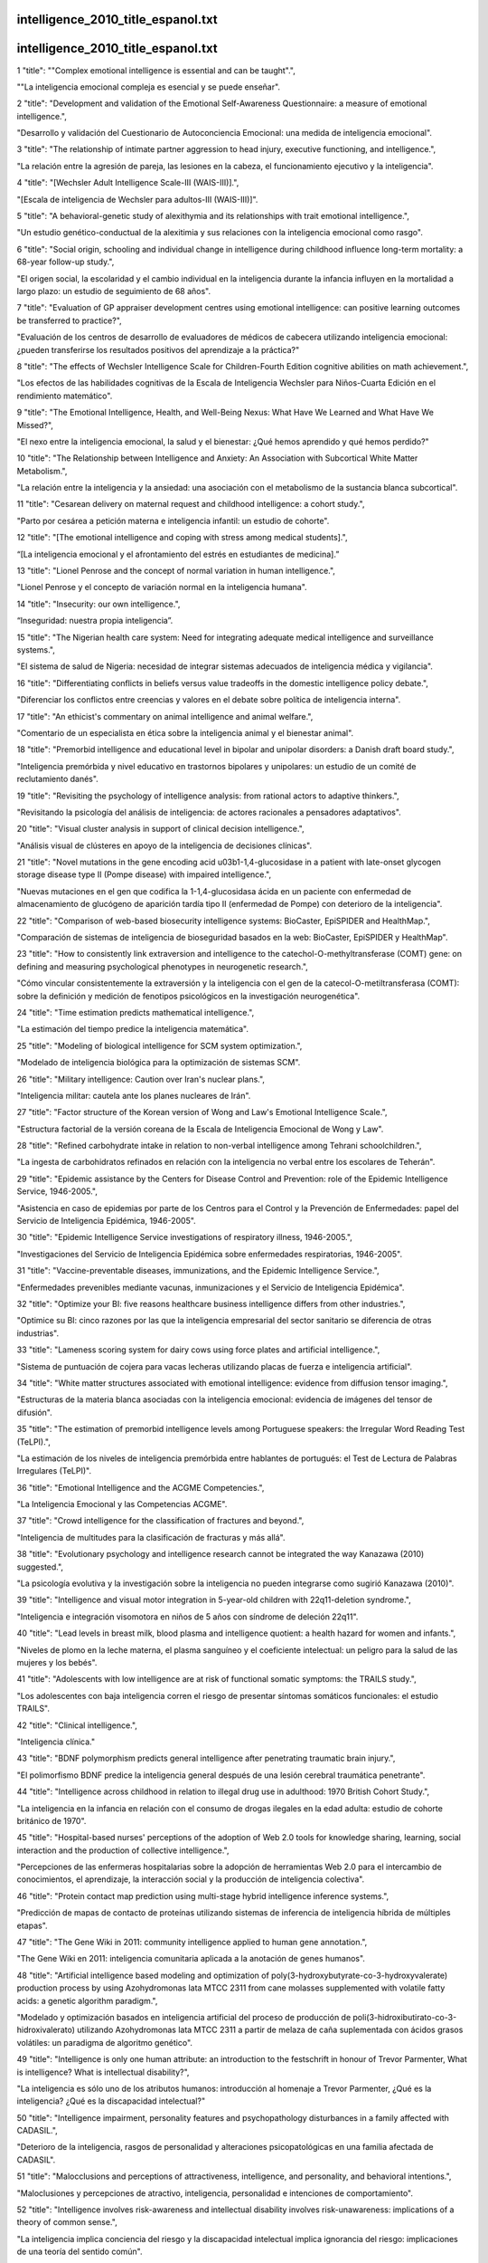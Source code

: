 intelligence_2010_title_espanol.txt
==========================
intelligence_2010_title_espanol.txt
==========================
1      "title": "\"Complex emotional intelligence is essential and can be taught\".",

"\"La inteligencia emocional compleja es esencial y se puede enseñar\".

2      "title": "Development and validation of the Emotional Self-Awareness Questionnaire: a measure of emotional intelligence.",

"Desarrollo y validación del Cuestionario de Autoconciencia Emocional: una medida de inteligencia emocional".

3      "title": "The relationship of intimate partner aggression to head injury, executive functioning, and intelligence.",

"La relación entre la agresión de pareja, las lesiones en la cabeza, el funcionamiento ejecutivo y la inteligencia".

4      "title": "[Wechsler Adult Intelligence Scale-III (WAIS-III)].",

"[Escala de inteligencia de Wechsler para adultos-III (WAIS-III)]".

5      "title": "A behavioral-genetic study of alexithymia and its relationships with trait emotional intelligence.",

"Un estudio genético-conductual de la alexitimia y sus relaciones con la inteligencia emocional como rasgo".

6      "title": "Social origin, schooling and individual change in intelligence during childhood influence long-term mortality: a 68-year follow-up study.",

"El origen social, la escolaridad y el cambio individual en la inteligencia durante la infancia influyen en la mortalidad a largo plazo: un estudio de seguimiento de 68 años".

7      "title": "Evaluation of GP appraiser development centres using emotional intelligence: can positive learning outcomes be transferred to practice?",

"Evaluación de los centros de desarrollo de evaluadores de médicos de cabecera utilizando inteligencia emocional: ¿pueden transferirse los resultados positivos del aprendizaje a la práctica?"

8      "title": "The effects of Wechsler Intelligence Scale for Children-Fourth Edition cognitive abilities on math achievement.",

"Los efectos de las habilidades cognitivas de la Escala de Inteligencia Wechsler para Niños-Cuarta Edición en el rendimiento matemático".

9      "title": "The Emotional Intelligence, Health, and Well-Being Nexus: What Have We Learned and What Have We Missed?",

"El nexo entre la inteligencia emocional, la salud y el bienestar: ¿Qué hemos aprendido y qué hemos perdido?"

10      "title": "The Relationship between Intelligence and Anxiety: An Association with Subcortical White Matter Metabolism.",

"La relación entre la inteligencia y la ansiedad: una asociación con el metabolismo de la sustancia blanca subcortical".

11      "title": "Cesarean delivery on maternal request and childhood intelligence: a cohort study.",

"Parto por cesárea a petición materna e inteligencia infantil: un estudio de cohorte".

12      "title": "[The emotional intelligence and coping with stress among medical students].",

“[La inteligencia emocional y el afrontamiento del estrés en estudiantes de medicina].”

13      "title": "Lionel Penrose and the concept of normal variation in human intelligence.",

"Lionel Penrose y el concepto de variación normal en la inteligencia humana".

14      "title": "Insecurity: our own intelligence.",

“Inseguridad: nuestra propia inteligencia”.

15      "title": "The Nigerian health care system: Need for integrating adequate medical intelligence and surveillance systems.",

"El sistema de salud de Nigeria: necesidad de integrar sistemas adecuados de inteligencia médica y vigilancia".

16      "title": "Differentiating conflicts in beliefs versus value tradeoffs in the domestic intelligence policy debate.",

"Diferenciar los conflictos entre creencias y valores en el debate sobre política de inteligencia interna".

17      "title": "An ethicist's commentary on animal intelligence and animal welfare.",

"Comentario de un especialista en ética sobre la inteligencia animal y el bienestar animal".

18      "title": "Premorbid intelligence and educational level in bipolar and unipolar disorders: a Danish draft board study.",

"Inteligencia premórbida y nivel educativo en trastornos bipolares y unipolares: un estudio de un comité de reclutamiento danés".

19      "title": "Revisiting the psychology of intelligence analysis: from rational actors to adaptive thinkers.",

"Revisitando la psicología del análisis de inteligencia: de actores racionales a pensadores adaptativos".

20      "title": "Visual cluster analysis in support of clinical decision intelligence.",

"Análisis visual de clústeres en apoyo de la inteligencia de decisiones clínicas".

21      "title": "Novel mutations in the gene encoding acid \u03b1-1,4-glucosidase in a patient with late-onset glycogen storage disease type II (Pompe disease) with impaired intelligence.",

"Nuevas mutaciones en el gen que codifica la 1-1,4-glucosidasa ácida en un paciente con enfermedad de almacenamiento de glucógeno de aparición tardía tipo II (enfermedad de Pompe) con deterioro de la inteligencia".

22      "title": "Comparison of web-based biosecurity intelligence systems: BioCaster, EpiSPIDER and HealthMap.",

"Comparación de sistemas de inteligencia de bioseguridad basados ​​en la web: BioCaster, EpiSPIDER y HealthMap".

23      "title": "How to consistently link extraversion and intelligence to the catechol-O-methyltransferase (COMT) gene: on defining and measuring psychological phenotypes in neurogenetic research.",

"Cómo vincular consistentemente la extraversión y la inteligencia con el gen de la catecol-O-metiltransferasa (COMT): sobre la definición y medición de fenotipos psicológicos en la investigación neurogenética".

24      "title": "Time estimation predicts mathematical intelligence.",

"La estimación del tiempo predice la inteligencia matemática".

25      "title": "Modeling of biological intelligence for SCM system optimization.",

"Modelado de inteligencia biológica para la optimización de sistemas SCM".

26      "title": "Military intelligence: Caution over Iran's nuclear plans.",

"Inteligencia militar: cautela ante los planes nucleares de Irán".

27      "title": "Factor structure of the Korean version of Wong and Law's Emotional Intelligence Scale.",

"Estructura factorial de la versión coreana de la Escala de Inteligencia Emocional de Wong y Law".

28      "title": "Refined carbohydrate intake in relation to non-verbal intelligence among Tehrani schoolchildren.",

"La ingesta de carbohidratos refinados en relación con la inteligencia no verbal entre los escolares de Teherán".

29      "title": "Epidemic assistance by the Centers for Disease Control and Prevention: role of the Epidemic Intelligence Service, 1946-2005.",

"Asistencia en caso de epidemias por parte de los Centros para el Control y la Prevención de Enfermedades: papel del Servicio de Inteligencia Epidémica, 1946-2005".

30      "title": "Epidemic Intelligence Service investigations of respiratory illness, 1946-2005.",

"Investigaciones del Servicio de Inteligencia Epidémica sobre enfermedades respiratorias, 1946-2005".

31      "title": "Vaccine-preventable diseases, immunizations, and the Epidemic Intelligence Service.",

"Enfermedades prevenibles mediante vacunas, inmunizaciones y el Servicio de Inteligencia Epidémica".

32      "title": "Optimize your BI: five reasons healthcare business intelligence differs from other industries.",

"Optimice su BI: cinco razones por las que la inteligencia empresarial del sector sanitario se diferencia de otras industrias".

33      "title": "Lameness scoring system for dairy cows using force plates and artificial intelligence.",

"Sistema de puntuación de cojera para vacas lecheras utilizando placas de fuerza e inteligencia artificial".

34      "title": "White matter structures associated with emotional intelligence: evidence from diffusion tensor imaging.",

"Estructuras de la materia blanca asociadas con la inteligencia emocional: evidencia de imágenes del tensor de difusión".

35      "title": "The estimation of premorbid intelligence levels among Portuguese speakers: the Irregular Word Reading Test (TeLPI).",

"La estimación de los niveles de inteligencia premórbida entre hablantes de portugués: el Test de Lectura de Palabras Irregulares (TeLPI)".

36      "title": "Emotional Intelligence and the ACGME Competencies.",

"La Inteligencia Emocional y las Competencias ACGME".

37      "title": "Crowd intelligence for the classification of fractures and beyond.",

"Inteligencia de multitudes para la clasificación de fracturas y más allá".

38      "title": "Evolutionary psychology and intelligence research cannot be integrated the way Kanazawa (2010) suggested.",

"La psicología evolutiva y la investigación sobre la inteligencia no pueden integrarse como sugirió Kanazawa (2010)".

39      "title": "Intelligence and visual motor integration in 5-year-old children with 22q11-deletion syndrome.",

"Inteligencia e integración visomotora en niños de 5 años con síndrome de deleción 22q11".

40      "title": "Lead levels in breast milk, blood plasma and intelligence quotient: a health hazard for women and infants.",

"Niveles de plomo en la leche materna, el plasma sanguíneo y el coeficiente intelectual: un peligro para la salud de las mujeres y los bebés".

41      "title": "Adolescents with low intelligence are at risk of functional somatic symptoms: the TRAILS study.",

"Los adolescentes con baja inteligencia corren el riesgo de presentar síntomas somáticos funcionales: el estudio TRAILS".

42      "title": "Clinical intelligence.",

"Inteligencia clínica."

43      "title": "BDNF polymorphism predicts general intelligence after penetrating traumatic brain injury.",

"El polimorfismo BDNF predice la inteligencia general después de una lesión cerebral traumática penetrante".

44      "title": "Intelligence across childhood in relation to illegal drug use in adulthood: 1970 British Cohort Study.",

"La inteligencia en la infancia en relación con el consumo de drogas ilegales en la edad adulta: estudio de cohorte británico de 1970".

45      "title": "Hospital-based nurses' perceptions of the adoption of Web 2.0 tools for knowledge sharing, learning, social interaction and the production of collective intelligence.",

"Percepciones de las enfermeras hospitalarias sobre la adopción de herramientas Web 2.0 para el intercambio de conocimientos, el aprendizaje, la interacción social y la producción de inteligencia colectiva".

46      "title": "Protein contact map prediction using multi-stage hybrid intelligence inference systems.",

"Predicción de mapas de contacto de proteínas utilizando sistemas de inferencia de inteligencia híbrida de múltiples etapas".

47      "title": "The Gene Wiki in 2011: community intelligence applied to human gene annotation.",

"The Gene Wiki en 2011: inteligencia comunitaria aplicada a la anotación de genes humanos".

48      "title": "Artificial intelligence based modeling and optimization of poly(3-hydroxybutyrate-co-3-hydroxyvalerate) production process by using Azohydromonas lata MTCC 2311 from cane molasses supplemented with volatile fatty acids: a genetic algorithm paradigm.",

"Modelado y optimización basados ​​en inteligencia artificial del proceso de producción de poli(3-hidroxibutirato-co-3-hidroxivalerato) utilizando Azohydromonas lata MTCC 2311 a partir de melaza de caña suplementada con ácidos grasos volátiles: un paradigma de algoritmo genético".

49      "title": "Intelligence is only one human attribute: an introduction to the festschrift in honour of Trevor Parmenter, What is intelligence? What is intellectual disability?",

"La inteligencia es sólo uno de los atributos humanos: introducción al homenaje a Trevor Parmenter, ¿Qué es la inteligencia? ¿Qué es la discapacidad intelectual?"

50      "title": "Intelligence impairment, personality features and psychopathology disturbances in a family affected with CADASIL.",

"Deterioro de la inteligencia, rasgos de personalidad y alteraciones psicopatológicas en una familia afectada de CADASIL".

51      "title": "Malocclusions and perceptions of attractiveness, intelligence, and personality, and behavioral intentions.",

"Maloclusiones y percepciones de atractivo, inteligencia, personalidad e intenciones de comportamiento".

52      "title": "Intelligence involves risk-awareness and intellectual disability involves risk-unawareness: implications of a theory of common sense.",

"La inteligencia implica conciencia del riesgo y la discapacidad intelectual implica ignorancia del riesgo: implicaciones de una teoría del sentido común".

53      "title": "Psychometrics of Mayer-Salovey-Caruso Emotional Intelligence Test (MSCEIT) scores.",

"Psicometría de las puntuaciones del Test de Inteligencia Emocional Mayer-Salovey-Caruso (MSCEIT)".

54      "title": "Emotional intelligence: growing your self-regard.",

"Inteligencia emocional: desarrollar tu autoestima".

55      "title": "Perspective: Can emotional intelligence training serve as an alternative approach to teaching professionalism to residents?",

"Perspectiva: ¿Puede el entrenamiento en inteligencia emocional servir como un enfoque alternativo para enseñar profesionalismo a los residentes?"

56      "title": "The level of emotional intelligence for patients with bronchial asthma and a group psychotherapy plan in 7 steps.",

“El nivel de inteligencia emocional del paciente con asma bronquial y un plan de psicoterapia grupal en 7 pasos”.

57      "title": "Irrelevant features of a stimulus can either facilitate or disrupt performance in a working memory task: the role of fluid intelligence.",

"Las características irrelevantes de un estímulo pueden facilitar o interrumpir el rendimiento en una tarea de memoria de trabajo: el papel de la inteligencia fluida".

58      "title": "Age and premorbid intelligence suppress complaint-performance congruency in raw score measures of memory.",

"La edad y la inteligencia premórbida suprimen la congruencia entre quejas y desempeño en las mediciones de puntuación bruta de la memoria".

59      "title": "Professional tears: developing emotional intelligence around death and dying in emergency work.",

"Lágrimas profesionales: desarrollar la inteligencia emocional en torno a la muerte y al morir en el trabajo de emergencia".

60      "title": "Multicultural personality dispositions and trait emotional intelligence: an exploratory study.",

"Disposiciones de personalidad multicultural e inteligencia emocional como rasgo: un estudio exploratorio".

61      "title": "Cognitive disparities, lead plumbing, and water chemistry: prior exposure to water-borne lead and intelligence test scores among World War Two U.S. Army enlistees.",

"Disparidades cognitivas, tuberías de plomo y química del agua: exposición previa al plomo transmitido por el agua y puntuaciones en pruebas de inteligencia entre reclutas del ejército de los EE. UU. de la Segunda Guerra Mundial".

62      "title": "Verbal and non-verbal intelligence changes in the teenage brain.",

"Cambios en la inteligencia verbal y no verbal en el cerebro adolescente".

63      "title": "A new intelligence-based approach for computer-aided diagnosis of Dengue fever.",

"Un nuevo enfoque basado en inteligencia para el diagnóstico asistido por computadora del dengue".

64      "title": "A system-on-chip development of a neuro-fuzzy embedded agent for ambient-intelligence environments.",

"Un desarrollo de sistema en chip de un agente integrado neurodifuso para entornos de inteligencia ambiental".

65      "title": "Blood CADPS2\u0394Exon3 expression is associated with intelligence and memory in healthy adults.",

"La expresión de CADPS2\u0394Exon3 en sangre está asociada con la inteligencia y la memoria en adultos sanos".

66      "title": "[Relationship between gene mutations and intelligence in children with Duchenne muscular dystrophy].",

"[Relación entre mutaciones genéticas e inteligencia en niños con distrofia muscular de Duchenne]".

67      "title": "The impact of therapy for childhood acute lymphoblastic leukaemia on intelligence quotients; results of the risk-stratified randomized central nervous system treatment trial MRC UKALL XI.",

"El impacto de la terapia para la leucemia linfoblástica aguda infantil en los coeficientes intelectuales; resultados del ensayo de tratamiento del sistema nervioso central aleatorizado y estratificado por riesgo MRC UKALL XI".

68      "title": "A meta-analytic investigation of emotional intelligence and alcohol involvement.",

"Una investigación metaanalítica sobre la inteligencia emocional y el consumo de alcohol".

69      "title": "Intelligence is as intelligence does: can additional support needs replace disability?",

"La inteligencia es lo que hace la inteligencia: ¿pueden las necesidades de apoyo adicionales reemplazar la discapacidad?"

70      "title": "Does an emotional intelligence test correlate with traditional measures used to determine medical school admission?",

"¿Se correlaciona una prueba de inteligencia emocional con las medidas tradicionales utilizadas para determinar la admisión a la escuela de medicina?"

71      "title": "The level and nature of autistic intelligence II: what about Asperger syndrome?",

"El nivel y la naturaleza de la inteligencia autista II: ¿qué pasa con el síndrome de Asperger?"

72      "title": "N-acetylaspartate concentration in corpus callosum is positively correlated with intelligence in adolescents.",

"La concentración de N-acetilaspartato en el cuerpo calloso está correlacionada positivamente con la inteligencia en los adolescentes".

73      "title": "Comparison of learning preferences of Turkish children who had been applied cochlear implantation in Turkey and Germany according to theory of multiple intelligence.",

"Comparación de las preferencias de aprendizaje de niños turcos a los que se les aplicó implantación coclear en Turquía y Alemania según la teoría de las inteligencias múltiples".

74      "title": "Cerebral blood flow during rest associates with general intelligence and creativity.",

"El flujo sanguíneo cerebral durante el descanso se asocia con la inteligencia general y la creatividad".

75      "title": "Computer-aided diagnosis and artificial intelligence in clinical imaging.",

"Diagnóstico asistido por ordenador e inteligencia artificial en imágenes clínicas".

76      "title": "Simulation and optimization of an experimental membrane wastewater treatment plant using computational intelligence methods.",

"Simulación y optimización de una planta experimental de tratamiento de aguas residuales con membranas utilizando métodos de inteligencia computacional".

77      "title": "Short-term music training enhances verbal intelligence and executive function.",

"El entrenamiento musical a corto plazo mejora la inteligencia verbal y la función ejecutiva".

78      "title": "Reconsidering the heritability of intelligence in adulthood: taking assortative mating and cultural transmission into account.",

"Reconsiderando la heredabilidad de la inteligencia en la edad adulta: teniendo en cuenta el apareamiento selectivo y la transmisión cultural".

79      "title": "[Association between level of intelligence and heart rate variability].",

"[Asociación entre el nivel de inteligencia y la variabilidad de la frecuencia cardíaca]"

80      "title": "Making best use of unique device identification: UDI is valuable when it provides actionable intelligence to deal with critical changes in device status.",

"Cómo aprovechar al máximo la identificación única de dispositivos: la UDI es valiosa cuando proporciona información procesable para abordar cambios críticos en el estado del dispositivo".

81      "title": "Emotional Intelligence and Prefrontal Cortex: a Comparative Study Based on Wisconsin Card Sorting Test (WCST).",

"Inteligencia emocional y corteza prefrontal: un estudio comparativo basado en el Test de clasificación de tarjetas de Wisconsin (WCST)".

82      "title": "Fluid intelligence and psychosocial outcome: from logical problem solving to social adaptation.",

"Inteligencia fluida y resultados psicosociales: de la resolución lógica de problemas a la adaptación social".

83      "title": "Emotional intelligence: it's more than IQ.",

"La inteligencia emocional es más que el coeficiente intelectual"

84      "title": "Intelligence.",

"Inteligencia."

85      "title": "Normative development of white matter tracts: similarities and differences in relation to age, gender, and intelligence.",

"Desarrollo normativo de los tractos de sustancia blanca: similitudes y diferencias en relación con la edad, el género y la inteligencia".

86      "title": "Military surveillance data: shared intelligence.",

"Datos de vigilancia militar: inteligencia compartida".

87      "title": "[The study on the characters of membrane protein interaction and its network based on integrated intelligence method].",

"[El estudio sobre los caracteres de la interacción de proteínas de membrana y su red basado en el método de inteligencia integrada]".

88      "title": "Indexing of renal function parameters by body surface area: intelligence or folly?",

"Indexación de los parámetros de la función renal según la superficie corporal: ¿inteligencia o locura?"

89      "title": "Using swarm intelligence for finding transition states and reaction paths.",

"Uso de inteligencia de enjambre para encontrar estados de transición y caminos de reacción".

90      "title": "Swarm intelligence.",

"Inteligencia de enjambre".

91      "title": "Processing speed mediates the development of general intelligence (g) in adolescence.",

"La velocidad de procesamiento media el desarrollo de la inteligencia general (g) en la adolescencia".

92      "title": "Language skills and intelligence quotient of protein energy malnutrition survivors.",

"Habilidades lingüísticas y coeficiente intelectual de los sobrevivientes de la desnutrición proteico-energética".

93      "title": "Correlation among body height, intelligence, and brain gray matter volume in healthy children.",

"Correlación entre la altura corporal, la inteligencia y el volumen de materia gris cerebral en niños sanos".

94      "title": "Using business intelligence for competitive advantage.",

"Usando inteligencia de negocios para obtener ventaja competitiva."

95      "title": "The Relationship between Performance in Near Match-to-Sample Tasks and Fluid Intelligence.",

"La relación entre el rendimiento en tareas de coincidencia cercana a la muestra y la inteligencia fluida".

96      "title": "Artificial intelligence techniques applied to the development of a decision-support system for diagnosing celiac disease.",

"Técnicas de inteligencia artificial aplicadas al desarrollo de un sistema de apoyo a la decisión para el diagnóstico de la enfermedad celíaca."

97      "title": "Intelligence moderates impulsivity and attention in ADHD children: an ERP study using a go/nogo paradigm.",

"La inteligencia modera la impulsividad y la atención en niños con TDAH: un estudio ERP utilizando un paradigma de acción/no acción".

98      "title": "The effects of serotonin transporter promoter and monoamine oxidase A gene polymorphisms on trait emotional intelligence.",

"Los efectos de los polimorfismos del promotor del transportador de serotonina y del gen de la monoaminooxidasa A en la inteligencia emocional como rasgo".

99      "title": "Relation between dental fluorosis and intelligence quotient in school children of Bagalkot district.",

"Relación entre la fluorosis dental y el coeficiente intelectual en escolares del distrito de Bagalkot".

100      "title": "Psychopathy, intelligence and conviction history.",

“Psicopatía, inteligencia e historia de convicciones”.

101      "title": "[Application of WAIS-RC short forms and adult intelligence disability scale in mental impairment assessment].",

"[Aplicación de las formas abreviadas del WAIS-RC y de la escala de discapacidad intelectual de adultos en la evaluación del deterioro mental]".

102      "title": "Yoga therapy for developing emotional intelligence in mid-life managers.",

"Terapia de yoga para desarrollar la inteligencia emocional en directivos de mediana edad".

103      "title": "Machine intelligence for health information: capturing concepts and trends in social media via query expansion.",

"Inteligencia artificial para información de salud: captura de conceptos y tendencias en redes sociales mediante la expansión de consultas".

104      "title": "Applications of medical intelligence in remote monitoring.",

"Aplicaciones de la inteligencia médica en la monitorización remota".

105      "title": "The relation of violence exposure and ethnicity to intelligence and verbal-performance discrepancies in incarcerated male adolescents.",

"La relación entre la exposición a la violencia y la etnicidad con las discrepancias de inteligencia y desempeño verbal en adolescentes varones encarcelados".

106      "title": "Editorial: Charting Chemical Space: Challenges and Opportunities for Artificial Intelligence and Machine Learning.",

"Editorial: Trazando el espacio químico: desafíos y oportunidades para la inteligencia artificial y el aprendizaje automático".

107      "title": "Effect of emotional intelligence on patient-physician interaction scores of clinical performance examination.",

"Efecto de la inteligencia emocional en las puntuaciones de interacción médico-paciente en el examen de desempeño clínico".

108      "title": "Optimization of fermentation medium for triterpenoid production from Antrodia camphorata ATCC 200183 using artificial intelligence-based techniques.",

"Optimización del medio de fermentación para la producción de triterpenoides de Antrodia camphorata ATCC 200183 utilizando técnicas basadas en inteligencia artificial".

109      "title": "Emotional intelligence and stress in medical students performing surgical tasks.",

“Inteligencia emocional y estrés en estudiantes de medicina que realizan tareas quirúrgicas”.

110      "title": "Emotional intelligence and acute pain: the mediating effect of negative affect.",

"Inteligencia emocional y dolor agudo: el efecto mediador del afecto negativo".

111      "title": "Realizing the promise of Web 2.0: engaging community intelligence.",

"Hacer realidad la promesa de la Web 2.0: involucrar a la inteligencia comunitaria".

112      "title": "Efficacy of atypical antipsychotic medication in the management of behaviour problems in children with intellectual disabilities and borderline intelligence: a systematic review.",

"Eficacia de la medicación antipsicótica atípica en el tratamiento de problemas de conducta en niños con discapacidad intelectual e inteligencia límite: una revisión sistemática".

113      "title": "Sensory transduction: the 'swarm intelligence' of auditory hair bundles.",

"Transducción sensorial: la 'inteligencia de enjambre' de los haces de pelos auditivos".

114      "title": "Investigating the relationship between trait and ability emotional intelligence and theory of mind.",

"Investigación de la relación entre la inteligencia emocional, rasgo y capacidad, y la teoría de la mente".

115      "title": "Processing Semblances Induced through Inter-Postsynaptic Functional LINKs, Presumed Biological Parallels of K-Lines Proposed for Building Artificial Intelligence.",

"Procesamiento de semejanzas inducidas a través de enlaces funcionales interpostsinápticos: presuntos paralelos biológicos de las líneas K propuestas para la construcción de inteligencia artificial".

116      "title": "Future of the fight against doping: risk assessment, biological profiling and intelligence testing.",

"El futuro de la lucha contra el dopaje: evaluación de riesgos, perfiles biológicos y pruebas de inteligencia".

117      "title": "[Syntactic awareness: probable correlations with central coherence and non-verbal intelligence in autism].",

"[Conciencia sintáctica: probables correlaciones con la coherencia central y la inteligencia no verbal en el autismo]".

118      "title": "Intelligence and temporal accuracy of behaviour: unique and shared associations with reaction time and motor timing.",

"Inteligencia y precisión temporal del comportamiento: asociaciones únicas y compartidas con el tiempo de reacción y la sincronización motora".

119      "title": "Genome-wide association studies establish that human intelligence is highly heritable and polygenic.",

"Los estudios de asociación del genoma establecen que la inteligencia humana es altamente hereditaria y poligénica".

120      "title": "Intelligent management of intelligence agencies: beyond accountability ping-pong.",

"Gestión inteligente de agencias de inteligencia: más allá del ping-pong en la rendición de cuentas".

121      "title": "Intelligence gathering post-9/11.",

"Recopilación de información de inteligencia después del 11 de septiembre".

122      "title": "Swarm intelligence metaheuristics for enhanced data analysis and optimization.",

"Metaheurísticas de inteligencia de enjambre para un mejor análisis y optimización de datos".

123      "title": "A multilevel investigation of motivational cultural intelligence, organizational diversity climate, and cultural sales: evidence from U.S. real estate firms.",

"Una investigación multinivel sobre la inteligencia cultural motivacional, el clima de diversidad organizacional y las ventas culturales: evidencia de empresas inmobiliarias estadounidenses".

124      "title": "The search for alien intelligence: SETI is dead--long live SETI.",

"La búsqueda de inteligencia extraterrestre: SETI ha muerto; ¡viva SETI!"

125      "title": "Examining the structure of emotional intelligence at the item level: new perspectives, new conclusions.",

"Examinando la estructura de la inteligencia emocional a nivel de ítem: nuevas perspectivas, nuevas conclusiones".

126      "title": "Neural mechanisms of interference control underlie the relationship between fluid intelligence and working memory span.",

"Los mecanismos neuronales de control de interferencias subyacen a la relación entre la inteligencia fluida y la capacidad de la memoria de trabajo".

127      "title": "Effect of cryptosporidial and giardial diarrhoea on social maturity, intelligence and physical growth in children in a semi-urban slum in south India.",

"Efecto de la diarrea criptosporídica y giardial sobre la madurez social, la inteligencia y el crecimiento físico de los niños en un barrio marginal semiurbano del sur de la India".

128      "title": "Computational intelligence in biomedical informatics.",

"Inteligencia computacional en informática biomédica".

129      "title": "The Jekyll and Hyde of emotional intelligence: emotion-regulation knowledge facilitates both prosocial and interpersonally deviant behavior.",

"El Jekyll y Hyde de la inteligencia emocional: el conocimiento sobre la regulación de las emociones facilita tanto el comportamiento prosocial como el interpersonalmente desviado".

130      "title": "Study of emotional intelligence and empathy in medical postgraduates.",

"Estudio de la inteligencia emocional y la empatía en posgraduados de medicina".

131      "title": "Tracking community intelligence with Trac.",

"Seguimiento de la inteligencia comunitaria con Trac".

132      "title": "A quantitative meta-analysis of population-based studies of premorbid intelligence and schizophrenia.",

"Un metaanálisis cuantitativo de estudios poblacionales sobre inteligencia premórbida y esquizofrenia".

133      "title": "Collaborative intelligence.",

"Inteligencia colaborativa."

134      "title": "Associations between emotional intelligence and doctor burnout, job satisfaction and patient satisfaction.",

"Asociaciones entre la inteligencia emocional y el síndrome de burnout del médico, la satisfacción laboral y la satisfacción del paciente".

135      "title": "Examining the association between music lessons and intelligence.",

"Examinando la asociación entre las lecciones de música y la inteligencia".

136      "title": "Childhood intelligence and brain white matter hyperintensities predict fluid intelligence age 78-81 years: a 1921 Aberdeen birth cohort study.",

"La inteligencia infantil y las hiperintensidades de la materia blanca cerebral predicen la inteligencia fluida a la edad de 78-81 años: un estudio de cohorte de nacimiento de Aberdeen de 1921".

137      "title": "Effects of age, intelligence and executive control function on saccadic reaction time in persons with intellectual disabilities.",

"Efectos de la edad, la inteligencia y la función de control ejecutivo en el tiempo de reacción sacádica en personas con discapacidad intelectual".

138      "title": "The limits of intelligence.",

"Los límites de la inteligencia."

139      "title": "The Correlation between Emotional Intelligence and Instable Personality in Substance Abusers.",

"La correlación entre la inteligencia emocional y la personalidad inestable en los consumidores de sustancias".

140      "title": "[Intelligence quotient related with congenital hypotyroidism etiology].",

"[Coeficiente intelectual relacionado con la etiología del hipotiroidismo congénito]"

141      "title": "Examining change in emotional-social intelligence, caring, and leadership in health professions students.",

"Examinando el cambio en la inteligencia emocional-social, el cuidado y el liderazgo en estudiantes de profesiones de la salud".

142      "title": "Intelligence quotient (IQ) in adolescence and later risk of alcohol-related hospital admissions and deaths--37-year follow-up of Swedish conscripts.",

"Coeficiente intelectual (CI) en la adolescencia y riesgo posterior de ingresos hospitalarios y muertes relacionadas con el alcohol: seguimiento de 37 años de reclutas suecos".

143      "title": "A comparison of the trait emotional intelligence profiles of individuals with and without Asperger syndrome.",

"Una comparación de los perfiles de inteligencia emocional de individuos con y sin síndrome de Asperger".

144      "title": "Factor structure and sex differences on the Wechsler Preschool and Primary Scale of Intelligence in China, Japan and United States.",

"Estructura factorial y diferencias de sexo en la Escala de Inteligencia Wechsler para Educación Preescolar y Primaria en China, Japón y Estados Unidos".

145      "title": "Detection of nicotine content impact in tobacco manufacturing using computational intelligence.",

"Detección del impacto del contenido de nicotina en la fabricación de tabaco utilizando inteligencia computacional".

146      "title": "Ontologies, knowledge representation, artificial intelligence - hype or prerequisites for international pHealth Interoperability?",

"Ontologías, representación del conocimiento, inteligencia artificial: ¿exageración o requisitos previos para la interoperabilidad internacional de la pHealth?"

147      "title": "Emotional intelligence in women caregivers with depressive symptoms.",

“Inteligencia emocional en mujeres cuidadoras con síntomas depresivos”.

148      "title": "Effects of methylphenidate on intelligence and attention components in boys with attention-deficit/hyperactivity disorder.",

"Efectos del metilfenidato sobre los componentes de inteligencia y atención en niños con trastorno por déficit de atención e hiperactividad".

149      "title": "The impact of emotional intelligence development on nurse managers.",

"El impacto del desarrollo de la inteligencia emocional en los gerentes de enfermería".

150      "title": "Author reply: attention-deficit hyperactivity disorder and high intelligence quotient.",

"Respuesta del autor: trastorno por déficit de atención con hiperactividad y coeficiente intelectual alto".

151      "title": "Observing the human exposome as reflected in breath biomarkers: heat map data interpretation for environmental and intelligence research.",

"Observación del exposoma humano tal como se refleja en los biomarcadores del aliento: interpretación de datos de mapas de calor para la investigación ambiental y de inteligencia".

152      "title": "A clinical translation of the research article titled \"major depressive disorder in persons exposed to trauma: relationship between emotional intelligence and social support\".",

"Traducción clínica del artículo de investigación titulado "Trastorno depresivo mayor en personas expuestas a trauma: relación entre inteligencia emocional y apoyo social"."

153      "title": "Major depressive disorder in persons exposed to trauma: relationship between emotional intelligence and social support.",

"Trastorno depresivo mayor en personas expuestas a trauma: relación entre inteligencia emocional y apoyo social".

154      "title": "Artificial Intelligence in Medicine AIME 2009.",

"Inteligencia Artificial en Medicina AIME 2009."

155      "title": "Sensory gating, inhibition control and child intelligence: an event-related potentials study.",

"Control sensorial, inhibición e inteligencia infantil: un estudio de potenciales relacionados con eventos".

156      "title": "Intelligence differences may explain the link between childhood psychological problems and adult socioeconomic status.",

"Las diferencias de inteligencia pueden explicar el vínculo entre los problemas psicológicos infantiles y el estatus socioeconómico adulto".

157      "title": "Estimating Premorbid Intelligence among Older Adults: The Utility of the AMNART.",

"Estimación de la inteligencia premórbida en adultos mayores: la utilidad del AMNART".

158      "title": "Artificial intelligence techniques: predicting necessity for biopsy in renal transplant recipients suspected of acute cellular rejection or nephrotoxicity.",

"Técnicas de inteligencia artificial: predicción de la necesidad de biopsia en receptores de trasplante renal sospechosos de rechazo celular agudo o nefrotoxicidad".

159      "title": "Associations between music education, intelligence, and spelling ability in elementary school.",

"Asociaciones entre la educación musical, la inteligencia y la capacidad ortográfica en la escuela primaria".

160      "title": "Childhood intelligence and midlife inflammatory and hemostatic biomarkers: the National Child Development Study (1958) cohort.",

"La inteligencia infantil y los biomarcadores inflamatorios y hemostáticos de la mediana edad: la cohorte del Estudio Nacional de Desarrollo Infantil (1958)".

161      "title": "Artificial intelligence. J&J looks to expand device holdings with Synthes.",

"Inteligencia artificial. J&J busca ampliar su cartera de dispositivos con Synthes".

162      "title": "Molecular clinical safety intelligence: a system for bridging clinically focused safety knowledge to early-stage drug discovery - the GSK experience.",

"Inteligencia de seguridad clínica molecular: un sistema para unir el conocimiento de seguridad centrado en la clínica con el descubrimiento de fármacos en etapa temprana: la experiencia de GSK".

163      "title": "The intelligence quotient of school aged children delivered by cesarean section and vaginal delivery.",

"El coeficiente intelectual de los niños en edad escolar nacidos por cesárea y parto vaginal".

164      "title": "Intelligence and cortical thickness in children with complex partial seizures.",

"Inteligencia y grosor cortical en niños con crisis parciales complejas".

165      "title": "A swarm intelligence framework for reconstructing gene networks: searching for biologically plausible architectures.",

"Un marco de inteligencia de enjambre para reconstruir redes genéticas: búsqueda de arquitecturas biológicamente plausibles".

166      "title": "Consistency of hand-preference across the early years: long-term relationship to verbal intelligence and reading achievement in girls.",

"Consistencia de la preferencia manual a lo largo de los primeros años: relación a largo plazo con la inteligencia verbal y el rendimiento en lectura en las niñas".

167      "title": "City intelligence: the health of Brooklyn. 1846.",

"Inteligencia urbana: la salud de Brooklyn. 1846."

168      "title": "Emotional intelligence, attachment and bonding and communication.",

“Inteligencia emocional, apego, vínculo y comunicación”.

169      "title": "Intelligence in early adulthood and subclinical atherosclerosis in middle-aged men: the Vietnam Experience Study.",

"Inteligencia en la edad adulta temprana y aterosclerosis subclínica en hombres de mediana edad: el estudio de la experiencia de Vietnam".

170      "title": "Functional brain network efficiency predicts intelligence.",

"La eficiencia de la red cerebral funcional predice la inteligencia".

171      "title": "Neuropsychiatric symptoms and intelligence quotient in autosomal dominant Segawa disease.",

"Síntomas neuropsiquiátricos y cociente intelectual en la enfermedad de Segawa autosómica dominante".

172      "title": "The prediction of intelligence in preschool children using alternative models to regression.",

"La predicción de la inteligencia en niños preescolares utilizando modelos alternativos a la regresión".

173      "title": "Commentary: Intelligence in youth and all-cause mortality: some problems in a recent meta-analysis.",

"Comentario: Inteligencia en la juventud y mortalidad por todas las causas: algunos problemas en un metaanálisis reciente".

174      "title": "[Mycobacterium vaccae and intelligence. Sensationalism and propaganda in press releases].",

"[Mycobacterium vaccae e inteligencia. Sensacionalismo y propaganda en las notas de prensa]"

175      "title": "Innovation in healthcare intelligence: cross-sector convergence beyond electronic medical records.",

"Innovación en inteligencia sanitaria: convergencia intersectorial más allá de los registros médicos electrónicos".

176      "title": "Generalized anxiety disorder and online intelligence: a phenomenological account of why worrying is unhelpful.",

"Trastorno de ansiedad generalizada e inteligencia en línea: una explicación fenomenológica de por qué preocuparse es inútil".

177      "title": "Support vector machine based diagnostic system for breast cancer using swarm intelligence.",

"Sistema de diagnóstico para cáncer de mama basado en máquina de vectores de soporte utilizando inteligencia de enjambre".

178      "title": "Emotional intelligence.",

"Inteligencia emocional."

179      "title": "Deliberate faking on personality and emotional intelligence measures.",

"Falsificación deliberada de medidas de personalidad e inteligencia emocional".

180      "title": "Are Teacher Ratings and Parent Ratings Differently Associated with Children's Intelligence and Cognitive Performance?",

"¿Las calificaciones de los maestros y de los padres se asocian de manera diferente con la inteligencia y el rendimiento cognitivo de los niños?"

181      "title": "Role of test motivation in intelligence testing.",

"El papel de la motivación en las pruebas de inteligencia".

182      "title": "What if we fake emotional intelligence? A test of criterion validity attenuation.",

"¿Qué sucedería si fingiéramos inteligencia emocional? Una prueba de atenuación de la validez de criterio".

183      "title": "Artificial intelligence models for predicting iron deficiency anemia and iron serum level based on accessible laboratory data.",

"Modelos de inteligencia artificial para predecir la anemia ferropénica y el nivel sérico de hierro basados ​​en datos de laboratorio accesibles".

184      "title": "Toward a brief multidimensional assessment of emotional intelligence: psychometric properties of the Emotional Quotient Inventory-Short Form.",

"Hacia una breve evaluación multidimensional de la inteligencia emocional: propiedades psicométricas del Inventario de Cociente Emocional-Formulario Corto".

185      "title": "[Intelligence level and characteristics of cognitive structure in school-age children infected with soil-transmitted helminthes].",

"[Nivel de inteligencia y características de la estructura cognitiva en niños en edad escolar infectados con geohelmintos]".

186      "title": "Observations on intelligence and behavior in 15 patients with Legius syndrome.",

"Observaciones sobre la inteligencia y el comportamiento en 15 pacientes con síndrome de Legius".

187      "title": "Attention-deficit hyperactivity disorder and high intelligence quotient.",

"Trastorno por déficit de atención con hiperactividad y coeficiente intelectual alto".

188      "title": "Robust artificial intelligence tool for automatic start-up of the supplementary medium feeding in recombinant E. coli cultivations.",

"Herramienta robusta de inteligencia artificial para el inicio automático de la alimentación del medio suplementario en cultivos de E. coli recombinante".

189      "title": "Gains in fluid intelligence after training non-verbal reasoning in 4-year-old children: a controlled, randomized study.",

"Ganancias en inteligencia fluida después del entrenamiento del razonamiento no verbal en niños de 4 años: un estudio controlado y aleatorizado".

190      "title": "The impact of study design and diagnostic approach in a large multi-centre ADHD study: Part 2: Dimensional measures of psychopathology and intelligence.",

"El impacto del diseño del estudio y el enfoque diagnóstico en un gran estudio multicéntrico sobre el TDAH: Parte 2: Medidas dimensionales de la psicopatología y la inteligencia".

191      "title": "Brief report: Emotional intelligence, victimisation and bullying in adolescents.",

“Breve informe: Inteligencia emocional, victimización y bullying en adolescentes”.

192      "title": "Effects on incidental memory of affective tone in associated past and future episodes: influence of emotional intelligence.",

"Efectos sobre la memoria incidental del tono afectivo en episodios pasados ​​y futuros asociados: influencia de la inteligencia emocional".

193      "title": "Source inference of exogenous gamma-hydroxybutyric acid (GHB) administered to humans by means of carbon isotopic ratio analysis: novel perspectives regarding forensic investigation and intelligence issues.",

"Inferencia de la fuente de ácido gamma-hidroxibutírico (GHB) exógeno administrado a humanos mediante análisis de la relación isotópica de carbono: nuevas perspectivas con respecto a la investigación forense y cuestiones de inteligencia".

194      "title": "Got clinical intelligence? Applying business intelligence tools to the core of operations = revolution.",

"¿Tiene inteligencia clínica? Aplicar herramientas de inteligencia empresarial al núcleo de las operaciones = revolución."

195      "title": "Emotions and trait emotional intelligence among ultra-endurance runners.",

"Emociones e inteligencia emocional entre corredores de ultra resistencia".

196      "title": "Sibling analysis of adolescent intelligence and chronic diseases in older adulthood.",

"Análisis entre hermanos de la inteligencia adolescente y enfermedades crónicas en la edad adulta mayor".

197      "title": "Ageing-in-place with the use of ambient intelligence technology: perspectives of older users.",

"Envejecimiento en casa mediante el uso de tecnología de inteligencia ambiental: perspectivas de los usuarios mayores".

198      "title": "Liver transplantation from living donor as a sign of social intelligence.",

"El trasplante de hígado de donante vivo como muestra de inteligencia social".

199      "title": "Eosinophilic oesophagitis: latest intelligence.",

"Esofagitis eosinofílica: información más reciente".

200      "title": "The impact of emotional intelligence and intelligence quotient (IQ) on child anxiety and behavior in the dental setting.",

"El impacto de la inteligencia emocional y el coeficiente intelectual (CI) en la ansiedad y el comportamiento infantil en el entorno odontológico".

201      "title": "Heritability of verbal and performance intelligence in a pediatric longitudinal sample.",

"Heredabilidad de la inteligencia verbal y de rendimiento en una muestra longitudinal pediátrica".

202      "title": "An integrated perspective on the relation between response speed and intelligence.",

"Una perspectiva integrada sobre la relación entre la velocidad de respuesta y la inteligencia".

203      "title": "Fluid intelligence allows flexible recruitment of the parieto-frontal network in analogical reasoning.",

"La inteligencia fluida permite el reclutamiento flexible de la red parieto-frontal en el razonamiento analógico".

204      "title": "Automatic classification of hyperactive children: comparing multiple artificial intelligence approaches.",

"Clasificación automática de niños hiperactivos: comparación de múltiples enfoques de inteligencia artificial".

205      "title": "Psychological impairment in patients urgently referred for prostate and bladder cancer investigations: the role of trait emotional intelligence and perceived social support.",

"Deterioro psicológico en pacientes remitidos urgentemente para investigaciones de cáncer de próstata y vejiga: el papel de la inteligencia emocional como rasgo y el apoyo social percibido".

206      "title": "Meta-analysis of the association between preterm delivery and intelligence.",

"Metaanálisis de la asociación entre parto prematuro e inteligencia".

207      "title": "Use of the Wechsler Adult Intelligence Scale Digit Span subtest for malingering detection: a meta-analytic review.",

"Uso del subtest de amplitud de dígitos de la Escala de inteligencia para adultos de Wechsler para la detección de simulación: una revisión metaanalítica".

208      "title": "A canonical correlation analysis of intelligence and executive functioning.",

"Un análisis de correlación canónica de la inteligencia y el funcionamiento ejecutivo".

209      "title": "Role of assessment tests in the stability of intelligence scoring of pre-school children with uneven/delayed cognitive profile.",

"El papel de las pruebas de evaluación en la estabilidad de la puntuación de inteligencia de niños en edad preescolar con perfil cognitivo desigual/retrasado".

210      "title": "Artificial intelligence in IVF: a need.",

"Inteligencia artificial en FIV: una necesidad".

211      "title": "Medical intelligence article: novel uses of high frequency ventilation outside the operating room.",

"Artículo de inteligencia médica: nuevos usos de la ventilación de alta frecuencia fuera del quirófano".

212      "title": "Brief report: performance pattern differences between children with autism spectrum disorders and attention deficit-hyperactivity disorder on measures of verbal intelligence.",

"Breve informe: diferencias en los patrones de rendimiento entre niños con trastornos del espectro autista y trastorno por déficit de atención e hiperactividad en medidas de inteligencia verbal".

213      "title": "The evolution of primate general and cultural intelligence.",

"La evolución de la inteligencia general y cultural de los primates".

214      "title": "Social learning and evolution: the cultural intelligence hypothesis.",

"Aprendizaje social y evolución: la hipótesis de la inteligencia cultural".

215      "title": "Indigos in Hawai'i: a phenomenological study of the experience of growing up with spiritual intelligence.",

"Índigos en Hawái: un estudio fenomenológico de la experiencia de crecer con inteligencia espiritual".

216      "title": "Gender nonconformity, intelligence, and sexual orientation.",

"No conformidad de género, inteligencia y orientación sexual".

217      "title": "Nursing students' leadership and emotional intelligence in Turkey.",

"Liderazgo e inteligencia emocional de los estudiantes de enfermería en Turquía".

218      "title": "An exploratory study of differences in emotional intelligence in U.S. and Norwegian undergraduate students.",

"Un estudio exploratorio de las diferencias en la inteligencia emocional en estudiantes universitarios estadounidenses y noruegos".

219      "title": "Emotional intelligence: do you have it?",

“Inteligencia emocional: ¿la tienes?”

220      "title": "Human intelligence and brain networks.",

"La inteligencia humana y las redes cerebrales".

221      "title": "Identification of a combination of SNPs associated with Graves' disease using swarm intelligence.",

"Identificación de una combinación de SNP asociados con la enfermedad de Graves utilizando inteligencia de enjambre".

222      "title": "The relations between social anxiety and social intelligence: a latent variable analysis.",

"Las relaciones entre la ansiedad social y la inteligencia social: un análisis de variables latentes".

223      "title": "Selective cocaine-related difficulties in emotional intelligence: relationship to stress and impulse control.",

"Dificultades selectivas relacionadas con la cocaína en la inteligencia emocional: relación con el estrés y el control de los impulsos".

224      "title": "Trait emotional intelligence and the dark triad traits of personality.",

"La inteligencia emocional como rasgo y los rasgos de la tríada oscura de la personalidad".

225      "title": "Business intelligence effort get a boost. The meaningful use framework highlights the value of data warehouses and BI tools.",

"Los esfuerzos de inteligencia empresarial reciben un impulso. El marco de uso significativo resalta el valor de los almacenes de datos y las herramientas de inteligencia empresarial".

226      "title": "Genetics of the association between intelligence and nicotine dependence: a study of male Swedish twins.",

"Genética de la asociación entre la inteligencia y la dependencia de la nicotina: un estudio de gemelos suecos varones".

227      "title": "The ATXN1 and TRIM31 genes are related to intelligence in an ADHD background: evidence from a large collaborative study totaling 4,963 subjects.",

"Los genes ATXN1 y TRIM31 están relacionados con la inteligencia en un contexto de TDAH: evidencia de un gran estudio colaborativo con un total de 4.963 sujetos".

228      "title": "[The role of emotional intelligence in addiction disorders].",

"[El papel de la inteligencia emocional en los trastornos de adicción]"

229      "title": "Rare copy number deletions predict individual variation in intelligence.",

"Las eliminaciones raras del número de copias predicen la variación individual en la inteligencia".

230      "title": "Performance and blood monitoring in sports: the artificial intelligence evoking target testing in antidoping (AR.I.E.T.T.A.) project.",

"Monitorización del rendimiento y de la sangre en el deporte: el proyecto de inteligencia artificial que evoca pruebas de detección de objetivos en el ámbito antidopaje (AR.I.E.T.T.A.)"

231      "title": "Emotional intelligence: its relationship to stress, coping, well-being and professional performance in nursing students.",

“Inteligencia emocional: su relación con el estrés, afrontamiento, bienestar y desempeño profesional en estudiantes de enfermería”.

232      "title": "Does easily learned mean easily remembered?: it depends on your beliefs about intelligence.",

"¿Fácil de aprender significa fácil de recordar? Depende de tus creencias sobre la inteligencia".

233      "title": "The effect of surgeon empathy and emotional intelligence on patient satisfaction.",

"El efecto de la empatía y la inteligencia emocional del cirujano en la satisfacción del paciente".

234      "title": "Emotional intelligence and clinical symptoms in outpatients with generalized anxiety disorder (GAD).",

"Inteligencia emocional y síntomas clínicos en pacientes ambulatorios con trastorno de ansiedad generalizada (TAG)".

235      "title": "Impact of therapist emotional intelligence on psychotherapy.",

"Impacto de la inteligencia emocional del terapeuta en la psicoterapia".

236      "title": "Emotional intelligence in panic disorder.",

"La inteligencia emocional en el trastorno de pánico".

237      "title": "How social position of origin relates to intelligence and level of education when adjusting for attained social position.",

"Cómo se relaciona la posición social de origen con la inteligencia y el nivel de educación cuando se ajusta a la posición social alcanzada".

238      "title": "Physicians' emotional intelligence as a predictor of malpractice litigation: a conceptual review.",

"La inteligencia emocional de los médicos como predictor de litigios por mala praxis: una revisión conceptual".

239      "title": "Cortical thickness correlates of specific cognitive performance accounted for by the general factor of intelligence in healthy children aged 6 to 18.",

"El grosor cortical se correlaciona con el rendimiento cognitivo específico explicado por el factor general de inteligencia en niños sanos de 6 a 18 años".

240      "title": "The relationships between low levels of urine fluoride on children's intelligence, dental fluorosis in endemic fluorosis areas in Hulunbuir, Inner Mongolia, China.",

"Relaciones entre los bajos niveles de fluoruro en la orina, la inteligencia infantil y la fluorosis dental en áreas endémicas de fluorosis en Hulunbuir, Mongolia Interior, China".

241      "title": "The relationship between the presence of sulcal pits and intelligence in human brains.",

"La relación entre la presencia de surcos y la inteligencia en el cerebro humano".

242      "title": "Alzheimer's disease and intelligence.",

"La enfermedad de Alzheimer y la inteligencia".

243      "title": "The search for extra-terrestrial intelligence.",

"La búsqueda de inteligencia extraterrestre".

244      "title": "A study of low scores in Canadian children and adolescents on the Wechsler Intelligence Scale For Children, Fourth Edition (WISC-IV).",

"Un estudio de puntuaciones bajas en niños y adolescentes canadienses en la Escala de Inteligencia Wechsler para Niños, cuarta edición (WISC-IV)".

245      "title": "Jasmonate-induced defenses: a tale of intelligence, collaborators and rascals.",

"Las defensas inducidas por el jasmonato: una historia de inteligencia, colaboradores y sinvergüenzas".

246      "title": "Intelligence quotient is not affected by epilepsy surgery in childhood.",

"El coeficiente intelectual no se ve afectado por la cirugía de epilepsia en la infancia".

247      "title": "Visuomotor functions and intelligence subsequent to strabismus treatment. Second phase.",

"Funciones visomotoras e inteligencia posteriores al tratamiento del estrabismo. Segunda fase."

248      "title": "One dimensional Turing-like handshake test for motor intelligence.",

"Prueba de apretón de manos unidimensional tipo Turing para inteligencia motora".

249      "title": "Saudi normative data for the Wisconsin Card Sorting test, Stroop test, Test of Non-verbal Intelligence-3, Picture Completion and Vocabulary (subtest of the Wechsler Adult Intelligence Scale-Revised).",

"Datos normativos sauditas para la prueba de clasificación de tarjetas de Wisconsin, la prueba Stroop, la prueba de inteligencia no verbal-3, la prueba de compleción de imágenes y el vocabulario (subprueba de la Escala de inteligencia para adultos de Wechsler revisada)".

250      "title": "Hemoglobin, lead exposure, and intelligence quotient: effect modification by the DRD2 Taq IA polymorphism.",

"Hemoglobina, exposición al plomo y cociente intelectual: modificación del efecto por el polimorfismo DRD2 Taq IA".

251      "title": "Attention-deficit hyperactivity disorder in children with high intelligence quotient: results from a population-based study.",

"Trastorno por déficit de atención e hiperactividad en niños con alto coeficiente intelectual: resultados de un estudio poblacional".

252      "title": "Trait emotional intelligence influences on academic achievement and school behaviour.",

"La inteligencia emocional como rasgo influye en el rendimiento académico y el comportamiento escolar".

253      "title": "Training emotional intelligence related to treatment skills of staff working with clients with intellectual disabilities and challenging behaviour.",

"Entrenamiento de la inteligencia emocional relacionada con las habilidades de tratamiento del personal que trabaja con clientes con discapacidad intelectual y conductas desafiantes".

254      "title": "Intelligence as the plasticity of instinct: George J. Romanes and Darwin's earthworms.",

"La inteligencia como plasticidad del instinto: George J. Romanes y las lombrices de tierra de Darwin".

255      "title": "Emotional intelligence scale for medical students.",

"Escala de inteligencia emocional para estudiantes de medicina".

256      "title": "Effect of methylphenidate on intelligence quotient scores in Chinese children with attention-deficit/hyperactivity disorder.",

"Efecto del metilfenidato en las puntuaciones del coeficiente intelectual en niños chinos con trastorno por déficit de atención e hiperactividad".

257      "title": "Emotional intelligence: the popular new seminar topic.",

"Inteligencia emocional: el nuevo y popular tema del seminario".

258      "title": "Intelligent postoperative morbidity prediction of heart disease using artificial intelligence techniques.",

"Predicción inteligente de la morbilidad postoperatoria de enfermedades cardíacas mediante técnicas de inteligencia artificial".

259      "title": "Estimated intelligence quotient in anorexia nervosa: a systematic review and meta-analysis of the literature.",

"Coeficiente intelectual estimado en la anorexia nerviosa: una revisión sistemática y metaanálisis de la literatura".

260      "title": "Short-term impact of cognition-motivation-emotional intelligence-resistance skills program on drug use prevention for school students in Wuhan, China.",

"Impacto a corto plazo del programa de habilidades de cognición-motivación-inteligencia emocional-resistencia en la prevención del consumo de drogas en estudiantes escolares de Wuhan, China".

261      "title": "Encouraging the development of emotional intelligence in pharmacy schools.",

"Fomentar el desarrollo de la inteligencia emocional en las escuelas de farmacia".

262      "title": "Retraction: Serum Fluoride Level and Children's Intelligence Quotient in Two Villages in China.",

"Retractación: Nivel de fluoruro sérico y cociente intelectual de niños en dos aldeas de China".

263      "title": "Orthogonal higher order structure and confirmatory factor analysis of the French Wechsler Adult Intelligence Scale (WAIS-III).",

"Estructura ortogonal de orden superior y análisis factorial confirmatorio de la Escala de Inteligencia de Adultos de Wechsler francesa (WAIS-III)".

264      "title": "The function of the sleep spindle: a physiological index of intelligence and a mechanism for sleep-dependent memory consolidation.",

"La función del huso del sueño: un índice fisiológico de la inteligencia y un mecanismo para la consolidación de la memoria dependiente del sueño".

265      "title": "Eating behaviours in relation to emotional intelligence.",

"Las conductas alimentarias en relación con la inteligencia emocional".

266      "title": "Partnerships in Pharma--An Economist Intelligence Unit Seminar--Building Innovation into Alliances and Business Models. 1 October 2010, London, UK.",

"Alianzas en el sector farmacéutico: Seminario de The Economist Intelligence Unit: Cómo incorporar la innovación a las alianzas y los modelos de negocio. 1 de octubre de 2010, Londres, Reino Unido".

267      "title": "Business intelligence: Build a clearer patient picture.",

“Inteligencia empresarial: construya una imagen más clara del paciente”.

268      "title": "Structure of the Wechsler Intelligence Scale for Children--Fourth Edition among a national sample of referred students.",

"Estructura de la Escala de Inteligencia de Wechsler para Niños - Cuarta Edición en una muestra nacional de estudiantes remitidos".

269      "title": "Effect of mild head injury on intelligence in Zahedan, Iran.",

"Efecto de una lesión cerebral leve sobre la inteligencia en Zahedan, Irán".

270      "title": "Swarm intelligence in animal groups: when can a collective out-perform an expert?",

"Inteligencia de enjambre en grupos animales: ¿cuándo puede un colectivo superar a un experto?"

271      "title": "Experiences of the Student Epidemic Intelligence Society in strengthening public health response and epidemiologic capacity.",

"Experiencias de la Sociedad de Inteligencia Epidémica Estudiantil en el fortalecimiento de la respuesta de salud pública y la capacidad epidemiológica".

272      "title": "Is emotional intelligence an important concept for nursing practice?",

"¿Es la inteligencia emocional un concepto importante para la práctica de enfermería?"

273      "title": "Independent effects of personality and sex on self-estimated intelligence: evidence from Austria.",

"Efectos independientes de la personalidad y el sexo sobre la inteligencia autoestima: evidencia de Austria".

274      "title": "Trait emotional intelligence and disposition for forgiveness.",

“Rasgos de inteligencia emocional y disposición para el perdón”.

275      "title": "Relationships between Exercise as a Mood Regulation Strategy and Trait Emotional Intelligence.",

"Relaciones entre el ejercicio como estrategia de regulación del estado de ánimo y la inteligencia emocional como rasgo".

276      "title": "Pattern visual evoked potential performance in preterm preschoolers with average intelligence quotients.",

"Rendimiento del potencial evocado visual de patrones en niños preescolares prematuros con coeficientes intelectuales promedio".

277      "title": "Regional homogeneity of the resting-state brain activity correlates with individual intelligence.",

"La homogeneidad regional de la actividad cerebral en estado de reposo se correlaciona con la inteligencia individual".

278      "title": "A dopaminergic gene cluster in the prefrontal cortex predicts performance indicative of general intelligence in genetically heterogeneous mice.",

"Un grupo de genes dopaminérgicos en la corteza prefrontal predice un rendimiento indicativo de inteligencia general en ratones genéticamente heterogéneos".

279      "title": "RMAIS: RFID-based medication Adherence Intelligence System.",

"RMAIS: Sistema de inteligencia de adherencia a la medicación basado en RFID".

280      "title": "Hippocampal atrophy relates to fluid intelligence decline in the elderly.",

"La atrofia hipocampal se relaciona con el deterioro de la inteligencia fluida en los ancianos".

281      "title": "Intelligence in Taiwan: Progressive Matrices means and sex differences in means and variances for 6- to 17-year-olds.",

"Inteligencia en Taiwán: Matrices progresivas, medias y diferencias de sexo en medias y varianzas para jóvenes de 6 a 17 años".

282      "title": "Health, self-regulation of bodily signals and intelligence: review and hypothesis.",

"Salud, autorregulación de señales corporales e inteligencia: revisión e hipótesis".

283      "title": "Sleep, intelligence and cognition in a developmental context: differentiation between traits and state-dependent aspects.",

"Sueño, inteligencia y cognición en un contexto de desarrollo: diferenciación entre rasgos y aspectos dependientes del estado".

284      "title": "Association of demographic characteristics, symptomatology, retrospective and prospective memory, executive functioning and intelligence with social functioning in schizophrenia.",

"Asociación de características demográficas, sintomatología, memoria retrospectiva y prospectiva, funcionamiento ejecutivo e inteligencia con el funcionamiento social en la esquizofrenia".

285      "title": "The comparison of intelligence quotients of atopic and nonatopic children in ibadan, Nigeria.",

"Comparación de los coeficientes intelectuales de niños atópicos y no atópicos en Ibadan, Nigeria".

286      "title": "[How intelligence is itself--abolition according to Thilo Sarrazin opposed--on the concept of inheritability].",

"[Cómo la inteligencia en sí misma se opone a la abolición según Thilo Sarrazin-al concepto de heredabilidad]."

287      "title": "Data and methods to facilitate delivery system reform: harnessing collective intelligence to learn from positive deviance.",

"Datos y métodos para facilitar la reforma del sistema de prestación de servicios: aprovechar la inteligencia colectiva para aprender de las desviaciones positivas".

288      "title": "Acupuncture for promoting intelligence of children--an observation on 37 cases with mental retardation.",

"Acupuntura para promover la inteligencia de los niños: una observación de 37 casos con retraso mental".

289      "title": "Secret life of plants: from memory to intelligence.",

"La vida secreta de las plantas: de la memoria a la inteligencia".

290      "title": "Assessment of the global intelligence and selective cognitive capacities in preterm 8-year-old children.",

"Evaluación de la inteligencia global y de las capacidades cognitivas selectivas en niños prematuros de 8 años."

291      "title": "Intelligence in youth and all-cause-mortality: systematic review with meta-analysis.",

"Inteligencia en la juventud y mortalidad por todas las causas: revisión sistemática con metaanálisis".

292      "title": "Quantity, not quality: the relationship between fluid intelligence and working memory capacity.",

"Cantidad, no calidad: la relación entre la inteligencia fluida y la capacidad de la memoria de trabajo".

293      "title": "NTM and NR3C2 polymorphisms influencing intelligence: family-based association studies.",

"Polimorfismos NTM y NR3C2 que influyen en la inteligencia: estudios de asociación basados ​​en la familia".

294      "title": "The impact of stroke on emotional intelligence.",

"El impacto del accidente cerebrovascular en la inteligencia emocional".

295      "title": "Group Health Cooperative, pieces of intelligence falling into place.",

“Cooperativa de Salud Grupal, piezas de inteligencia encajando en su lugar”.

296      "title": "Normal intelligence in female and male patients with congenital adrenal hyperplasia.",

"Inteligencia normal en pacientes masculinos y femeninos con hiperplasia suprarrenal congénita".

297      "title": "Stability and change in intelligence from age 11 to ages 70, 79, and 87: the Lothian Birth Cohorts of 1921 and 1936.",

"Estabilidad y cambio en la inteligencia desde los 11 años hasta los 70, 79 y 87 años: las cohortes de nacimiento de Lothian de 1921 y 1936".

298      "title": "Swarm intelligence in plant roots.",

"Inteligencia de enjambre en las raíces de las plantas".

299      "title": "Artificial intelligence: contemporary applications and future compass.",

"Inteligencia artificial: aplicaciones contemporáneas y brújula del futuro".

300      "title": "Advanced clinical interpretation of the WAIS-IV and WMS-IV: prevalence of low scores varies by level of intelligence and years of education.",

"Interpretación clínica avanzada del WAIS-IV y WMS-IV: la prevalencia de puntuaciones bajas varía según el nivel de inteligencia y los años de educación".

301      "title": "Developmental validation of the IrisPlex system: determination of blue and brown iris colour for forensic intelligence.",

"Validación del desarrollo del sistema IrisPlex: determinación del color del iris azul y marrón para inteligencia forense".

302      "title": "Regional gray matter correlates of perceived emotional intelligence.",

"La materia gris regional se correlaciona con la inteligencia emocional percibida".

303      "title": "The link between callosal thickness and intelligence in healthy children and adolescents.",

"La relación entre el grosor del cuerpo calloso y la inteligencia en niños y adolescentes sanos".

304      "title": "IEEE International Conference on Computational Intelligence and Games. Smarts for serious games.",

"Conferencia internacional IEEE sobre inteligencia computacional y juegos. Inteligencia para juegos serios".

305      "title": "IEEE International Conference on Computational Intelligence and Games. Game-miners grapple with massive data.",

"Conferencia internacional IEEE sobre inteligencia computacional y juegos. Los mineros de juegos se enfrentan a datos masivos".

306      "title": "IEEE International Conference on Computational Intelligence and Games. Killer bots are getting human.",

"Conferencia internacional IEEE sobre inteligencia computacional y juegos. Los robots asesinos se están humanizando".

307      "title": "Psychology. Social savvy boosts the collective intelligence of groups.",

"Psicología. La inteligencia social potencia la inteligencia colectiva de los grupos."

308      "title": "Evidence for a collective intelligence factor in the performance of human groups.",

"Evidencia de un factor de inteligencia colectiva en el desempeño de los grupos humanos".

309      "title": "Reliability and validity of three Chinese-version tasks of Mayer-Salovey-Caruso Emotional Intelligence Test.",

"Confiabilidad y validez de tres tareas de la versión china del Test de Inteligencia Emocional Mayer-Salovey-Caruso".

310      "title": "Compact cancer biomarkers discovery using a swarm intelligence feature selection algorithm.",

"Descubrimiento compacto de biomarcadores de cáncer utilizando un algoritmo de selección de características de inteligencia de enjambre".

311      "title": "Visual-object ability: a new dimension of non-verbal intelligence.",

"La capacidad visual-objetiva: una nueva dimensión de la inteligencia no verbal".

312      "title": "Weight gain in infancy and early childhood is associated with school age body mass index but not intelligence and blood pressure in very low birth weight children.",

"El aumento de peso en la infancia y la niñez temprana está asociado con el índice de masa corporal en edad escolar, pero no con la inteligencia y la presión arterial en niños con muy bajo peso al nacer".

313      "title": "Neural mechanisms of interference control in working memory: effects of interference expectancy and fluid intelligence.",

"Mecanismos neuronales del control de interferencias en la memoria de trabajo: efectos de la expectativa de interferencia y la inteligencia fluida".

314      "title": "The emotional foundations of high moral intelligence.",

"Los fundamentos emocionales de la alta inteligencia moral".

315      "title": "Emotional quotient scores over intelligence quotient.",

"El cociente emocional puntúa más que el cociente intelectual".

316      "title": "Similar prefrontal cortical activities between general fluid intelligence and visuospatial working memory tasks in preschool children as revealed by optical topography.",

"Actividades corticales prefrontales similares entre la inteligencia fluida general y las tareas de memoria de trabajo visoespacial en niños en edad preescolar según lo revelado por topografía óptica".

317      "title": "Obesity atlas and methodbox: towards an open framework for sharing public health intelligence workflows.",

"Atlas de obesidad y Methodbox: hacia un marco abierto para compartir flujos de trabajo de inteligencia de salud pública".

318      "title": "Using ProMED-Mail and MedWorm blogs for cross-domain pattern analysis in epidemic intelligence.",

"Uso de blogs ProMED-Mail y MedWorm para el análisis de patrones entre dominios en inteligencia epidémica".

319      "title": "Cognitive inferences in fossil apes (Primates, Hominoidea): does encephalization reflect intelligence?",

"Inferencias cognitivas en simios fósiles (primates, homínidos): ¿la encefalización refleja inteligencia?"

320      "title": "1.3\u00a0Mb de novo deletion in chromosome band 3q29 associated with normal intelligence in a child.",

"Deleción de novo de 1,3 Mb en la banda cromosómica 3q29 asociada con inteligencia normal en un niño".

321      "title": "Augmenting the core battery with supplementary subtests: Wechsler adult intelligence scale--IV measurement invariance across the United States and Canada.",

"Aumento de la batería principal con subpruebas complementarias: escala de inteligencia para adultos de Wechsler--Invariancia de la medición IV en Estados Unidos y Canadá".

322      "title": "Seeing the forest for the trees: prevalence of low scores on the Wechsler Intelligence Scale for Children, fourth edition (WISC-IV).",

"Ver el bosque detrás de los árboles: prevalencia de puntuaciones bajas en la Escala de Inteligencia Wechsler para Niños, cuarta edición (WISC-IV)".

323      "title": "Investigation of the factor structure of the Wechsler Adult Intelligence Scale--Fourth Edition (WAIS-IV): exploratory and higher order factor analyses.",

"Investigación de la estructura factorial de la Escala de Inteligencia de Wechsler para Adultos, Cuarta Edición (WAIS-IV): análisis factorial exploratorio y de orden superior".

324      "title": "Closing the gap - better health intelligence is required.",

“Para cerrar la brecha se necesita una mejor inteligencia sanitaria”.

325      "title": "[Gamma-activity of the cerebral cortex: communication with intelligence and accuracy of perception of time].",

"[Actividad gamma de la corteza cerebral: comunicación con la inteligencia y precisión en la percepción del tiempo]".

326      "title": "Turning routine NHS data into health care intelligence: NHS clinicians need public health doctors in primary care trusts (PCTs).",

"Cómo convertir los datos rutinarios del NHS en inteligencia sanitaria: los médicos del NHS necesitan médicos de salud pública en centros de atención primaria (PCT)".

327      "title": "An artificial intelligence approach to Bacillus amyloliquefaciens CCMI 1051 cultures: application to the production of anti-fungal compounds.",

"Un enfoque de inteligencia artificial para cultivos de Bacillus amyloliquefaciens CCMI 1051: aplicación a la producción de compuestos antifúngicos".

328      "title": "Regional gray matter density associated with emotional intelligence: evidence from voxel-based morphometry.",

"Densidad de materia gris regional asociada con la inteligencia emocional: evidencia de la morfometría basada en vóxeles".

329      "title": "Performance on Wechsler intelligence scales in children with Tourette syndrome.",

"Rendimiento en las escalas de inteligencia de Wechsler en niños con síndrome de Tourette".

330      "title": "Emotional intelligence and nursing performance among nursing students.",

"Inteligencia emocional y desempeño de enfermería entre estudiantes de enfermería".

331      "title": "Robotic and artificial intelligence for keyhole neurosurgery: the ROBOCAST project, a multi-modal autonomous path planner.",

"Inteligencia robótica y artificial para neurocirugía de ojo de cerradura: el proyecto ROBOCAST, un planificador de rutas autónomo multimodal".

332      "title": "Independent association of prospective memory with retrospective memory and intelligence in schizophrenia: a controlled study.",

"Asociación independiente de la memoria prospectiva con la memoria retrospectiva y la inteligencia en la esquizofrenia: un estudio controlado".

333      "title": "Intelligence and ambition are distributed equally around the globe.",

"La inteligencia y la ambición están distribuidas equitativamente en todo el mundo".

334      "title": "A psychometric analysis of the Trait Emotional Intelligence Questionnaire-Short Form (TEIQue-SF) using item response theory.",

"Un análisis psicométrico del Cuestionario de Inteligencia Emocional de Rasgos-Forma Corta (TEIQue-SF) utilizando la teoría de respuesta al ítem".

335      "title": "Identification of cataract and post-cataract surgery optical images using artificial intelligence techniques.",

“Identificación de imágenes ópticas de cirugía de catarata y post-catarata mediante técnicas de inteligencia artificial”.

336      "title": "A new method for 3D thinning of hybrid shaped porous media using artificial intelligence. Application to trabecular bone.",

"Un nuevo método para el adelgazamiento 3D de medios porosos con formas híbridas mediante inteligencia artificial. Aplicación al hueso trabecular".

337      "title": "Applications of artificial intelligence in safe human-robot interactions.",

"Aplicaciones de la inteligencia artificial en interacciones seguras entre humanos y robots".

338      "title": "Neuropsychological profiles in individuals at clinical high risk for psychosis: relationship to psychosis and intelligence.",

"Perfiles neuropsicológicos en individuos con alto riesgo clínico de psicosis: relación con la psicosis y la inteligencia".

339      "title": "The role of intelligence and feedback in children's strategy competence.",

"El papel de la inteligencia y la retroalimentación en la competencia estratégica de los niños".

340      "title": "Fluid intelligence loss linked to restricted regions of damage within frontal and parietal cortex.",

"La pérdida de inteligencia fluida está vinculada a regiones restringidas de daño dentro de la corteza frontal y parietal".

341      "title": "Naive theories of intelligence and the role of processing fluency in perceived comprehension.",

"Teorías ingenuas de la inteligencia y el papel de la fluidez de procesamiento en la comprensión percibida".

342      "title": "Time course of processing emotional stimuli as a function of perceived emotional intelligence, anxiety, and depression.",

"Curso temporal del procesamiento de estímulos emocionales en función de la inteligencia emocional percibida, la ansiedad y la depresión".

343      "title": "Commentary on \"Intelligence and Personality as Predictors of Illness and Death\" by Deary, Weiss, and Batty.",

"Comentario sobre "La inteligencia y la personalidad como predictores de la enfermedad y la muerte" de Deary, Weiss y Batty".

344      "title": "Intelligence and Personality as Predictors of Illness and Death: How Researchers in Differential Psychology and Chronic Disease Epidemiology Are Collaborating to Understand and Address Health Inequalities.",

"La inteligencia y la personalidad como predictores de enfermedad y muerte: cómo los investigadores en psicología diferencial y epidemiología de enfermedades crónicas están colaborando para comprender y abordar las desigualdades en salud".

345      "title": "A response to the comments by Dr Chaput on our paper 'Intelligence in relation to obesity: a systematic review and meta-analysis'.",

"Una respuesta a los comentarios del Dr. Chaput sobre nuestro artículo 'La inteligencia en relación con la obesidad: una revisión sistemática y un metaanálisis'".

346      "title": "Nurse-to-nurse hostility, confrontational anxiety, and emotional intelligence: an integral, descriptive pilot study.",

"Hostilidad entre enfermeras, ansiedad confrontativa e inteligencia emocional: un estudio piloto descriptivo e integral".

347      "title": "Self-compassion and emotional intelligence in nurses.",

"Autocompasión e inteligencia emocional en enfermeras".

348      "title": "Emotional intelligence of dental students and patient satisfaction.",

“Inteligencia emocional de los estudiantes de odontología y satisfacción del paciente”.

349      "title": "Exploring the Flynn effect in mentally retarded adults by using a nonverbal intelligence test for children.",

"Explorando el efecto Flynn en adultos con retraso mental mediante el uso de una prueba de inteligencia no verbal para niños".

350      "title": "Emotional intelligence and emotional eating patterns: a new insight into the antecedents of eating disorders?",

"Inteligencia emocional y patrones de alimentación emocional: ¿una nueva perspectiva sobre los antecedentes de los trastornos alimentarios?"

351      "title": "A Rasch rating scale modeling of the Schutte Self-Report Emotional Intelligence scale in a sample of international students.",

"Un modelo de escala de calificación Rasch de la escala de inteligencia emocional de autoinforme de Schutte en una muestra de estudiantes internacionales".

352      "title": "Effect of birth weight, maternal education and prenatal smoking on offspring intelligence at school age.",

"Efecto del peso al nacer, la educación materna y el tabaquismo prenatal sobre la inteligencia de los hijos en edad escolar".

353      "title": "Emotional intelligence in medicine: a systematic review through the context of the ACGME competencies.",

"Inteligencia emocional en medicina: una revisión sistemática a través del contexto de las competencias ACGME".

354      "title": "Business intelligence and capacity planning: web-based solutions.",

"Inteligencia empresarial y planificación de capacidad: soluciones basadas en web".

355      "title": "Birth weight standardized to gestational age and intelligence in young adulthood: a register-based birth cohort study of male siblings.",

"Peso al nacer estandarizado según la edad gestacional y la inteligencia en la edad adulta joven: un estudio de cohorte de nacimiento basado en registros de hermanos varones".

356      "title": "The state of the science of emotional intelligence related to nursing leadership: an integrative review.",

"El estado de la ciencia de la inteligencia emocional relacionada con el liderazgo de enfermería: una revisión integradora".

357      "title": "Association between sleep duration and intelligence scores in healthy children.",

"Asociación entre la duración del sueño y las puntuaciones de inteligencia en niños sanos".

358      "title": "On the sources of the height-intelligence correlation: new insights from a bivariate ACE model with assortative mating.",

"Sobre las fuentes de la correlación altura-inteligencia: nuevos conocimientos a partir de un modelo ACE bivariado con apareamiento selectivo".

359      "title": "An application of belief-importance theory with reference to trait emotional intelligence, mood, and somatic complaints.",

"Una aplicación de la teoría de la importancia de las creencias con referencia a la inteligencia emocional, el estado de ánimo y las quejas somáticas".

360      "title": "A prediction model based on an artificial intelligence system for moderate to severe obstructive sleep apnea.",

"Un modelo de predicción basado en un sistema de inteligencia artificial para la apnea obstructiva del sueño de moderada a grave".

361      "title": "Association between the epidermal growth factor gene and intelligence in major depression patients.",

"Asociación entre el gen del factor de crecimiento epidérmico y la inteligencia en pacientes con depresión mayor".

362      "title": "No major role for X-inactivation in variations of intelligence and behavioral problems at middle childhood.",

"La inactivación del cromosoma X no tiene un papel importante en las variaciones de inteligencia y los problemas de conducta en la niñez media".

363      "title": "Human intelligence and polymorphisms in the DNA methyltransferase genes involved in epigenetic marking.",

"Inteligencia humana y polimorfismos en los genes de la ADN metiltransferasa implicados en el marcado epigenético".

364      "title": "The relationship between learning styles, emotional social intelligence, and academic success of undergraduate nursing students.",

"La relación entre los estilos de aprendizaje, la inteligencia social emocional y el éxito académico de los estudiantes universitarios de enfermería".

365      "title": "Intelligence. The right tools for the job.",

"Inteligencia. Las herramientas adecuadas para el trabajo."

366      "title": "Neurotrophin-3 gene, intelligence, and selective attention deficit in a Korean sample with attention-deficit/hyperactivity disorder.",

"Gen de la neurotrofina-3, inteligencia y déficit de atención selectiva en una muestra coreana con trastorno por déficit de atención e hiperactividad".

367      "title": "Emotional intelligence of mental health nurses.",

"Inteligencia emocional de enfermeras de salud mental".

368      "title": "Heart rate variability: an index of brain processing in vegetative state? An artificial intelligence, data mining study.",

"Variabilidad de la frecuencia cardíaca: ¿un índice del procesamiento cerebral en estado vegetativo? Un estudio de inteligencia artificial y minería de datos".

369      "title": "Artificial intelligence systems based on texture descriptors for vaccine development.",

"Sistemas de inteligencia artificial basados ​​en descriptores de textura para el desarrollo de vacunas".

370      "title": "Examining the impact of integrating physical activity on fluid intelligence and academic performance in an elementary school setting: a preliminary investigation.",

"Examen del impacto de la integración de la actividad física en la inteligencia fluida y el rendimiento académico en un entorno de escuela primaria: una investigación preliminar".

371      "title": "Using collective intelligence to fine-tune public health policy.",

"Usar la inteligencia colectiva para afinar las políticas de salud pública".

372      "title": "An exploration of the relationship between emotional intelligence (EI) and the Multiple Mini-Interview (MMI).",

"Una exploración de la relación entre la inteligencia emocional (IE) y la Mini-Entrevista Múltiple (MMI)".

373      "title": "[Are intelligence and executive functions the same thing?].",

"[¿Son la inteligencia y las funciones ejecutivas la misma cosa?]"

374      "title": "Artificial intelligence control of a sequencing batch reactor for nitrogen removal via nitrite from landfill leachate.",

"Control de inteligencia artificial de un reactor discontinuo secuencial para la eliminación de nitrógeno a través de nitrito del lixiviado de vertedero".

375      "title": "Relationship of the Kaufman Brief Intelligence Test-Second Edition and the Wechsler Abbreviated Scale of Intelligence in children referred for ADHD.",

"Relación entre el Test Breve de Inteligencia de Kaufman-Segunda Edición y la Escala Abreviada de Inteligencia de Wechsler en niños remitidos por TDAH".

376      "title": "Intelligence and education: causal perceptions drive analytic processes and therefore conclusions.",

"Inteligencia y educación: las percepciones causales impulsan los procesos analíticos y, por tanto, las conclusiones".

377      "title": "[Where does intelligence dwell?].",

"[¿Dónde habita la inteligencia?]"

378      "title": "[Intelligence quid aut quis est?].",

"[Inteligencia quid aut quis est?]".

379      "title": "Intelligence and mortality. Only ignorance stops progress.",

"Inteligencia y mortalidad. Sólo la ignorancia detiene el progreso."

380      "title": "Improvement in intelligence test scores from 6 to 10 years in children of teenage mothers.",

"Mejora en las puntuaciones de pruebas de inteligencia de los 6 a 10 años en hijos de madres adolescentes".

381      "title": "Emotion comprehension: the impact of nonverbal intelligence.",

"Comprensión de las emociones: el impacto de la inteligencia no verbal".

382      "title": "The intelligent reader's guide to health intelligence.",

"La guía del lector inteligente sobre inteligencia sanitaria".

383      "title": "Validating running memory span: measurement of working memory capacity and links with fluid intelligence.",

"Validación de la capacidad de la memoria de trabajo: medición de la capacidad de la memoria de trabajo y vínculos con la inteligencia fluida".

384      "title": "Contribution of artificial intelligence to the knowledge of prognostic factors in Hodgkin's lymphoma.",

“Aportación de la inteligencia artificial al conocimiento de los factores pronósticos en el linfoma de Hodgkin”.

385      "title": "Emotional intelligence, empathy and the educative power of poetry: a Deleuzo-Guattarian perspective.",

"Inteligencia emocional, empatía y poder educativo de la poesía: una perspectiva deleuzo-guattariana".

386      "title": "eHive: an artificial intelligence workflow system for genomic analysis.",

"eHive: un sistema de flujo de trabajo de inteligencia artificial para el análisis genómico".

387      "title": "Self-reported emotional dysregulation but no impairment of emotional intelligence in borderline personality disorder: an explorative study.",

"Desregulación emocional autoinformada pero sin deterioro de la inteligencia emocional en el trastorno límite de la personalidad: un estudio exploratorio".

388      "title": "The early motor repertoire of children born preterm is associated with intelligence at school age.",

"El repertorio motor temprano de los niños nacidos prematuramente está asociado con la inteligencia en la edad escolar".

389      "title": "Decision-making and cognitive abilities: A review of associations between Iowa Gambling Task performance, executive functions, and intelligence.",

"Toma de decisiones y capacidades cognitivas: una revisión de las asociaciones entre el desempeño en la Iowa Gambling Task, las funciones ejecutivas y la inteligencia".

390      "title": "Evolutionary psychology and intelligence research.",

"Psicología evolutiva e investigación de la inteligencia".

391      "title": "[Effect of CS(2) occupational exposure on personality and intelligence].",

"[Efecto de la exposición ocupacional al CS(2) sobre la personalidad y la inteligencia]".

392      "title": "Using the manual ability classification system in young adults with cerebral palsy and normal intelligence.",

"Utilización del sistema de clasificación de habilidades manuales en adultos jóvenes con parálisis cerebral e inteligencia normal".

393      "title": "Artificial intelligence techniques for colorectal cancer drug metabolism: ontology and complex network.",

"Técnicas de inteligencia artificial para el metabolismo de fármacos contra el cáncer colorrectal: ontología y red compleja".

394      "title": "Colloquium paper: adaptive specializations, social exchange, and the evolution of human intelligence.",

"Documento de coloquio: especializaciones adaptativas, intercambio social y evolución de la inteligencia humana".

395      "title": "Colloquium paper: the cognitive niche: coevolution of intelligence, sociality, and language.",

"Artículo de coloquio: El nicho cognitivo: coevolución de la inteligencia, la socialidad y el lenguaje".

396      "title": "Emotional intelligence and addictions: a systematic review.",

"Inteligencia emocional y adicciones: una revisión sistemática".

397      "title": "The relationships of working memory, secondary memory, and general fluid intelligence: working memory is special.",

"Las relaciones entre la memoria de trabajo, la memoria secundaria y la inteligencia fluida general: la memoria de trabajo es especial".

398      "title": "Intelligence, education, and mortality.",

"Inteligencia, educación y mortalidad".

399      "title": "Intelligence in Williams Syndrome is related to STX1A, which encodes a component of the presynaptic SNARE complex.",

"La inteligencia en el síndrome de Williams está relacionada con STX1A, que codifica un componente del complejo presináptico SNARE".

400      "title": "Research on the relation of EEG signal chaos characteristics with high-level intelligence activity of human brain.",

"Investigación sobre la relación de las características del caos de la señal EEG con la actividad de inteligencia de alto nivel del cerebro humano".

401      "title": "An intelligent patient focus. Cambridge Memorial Hospital is increasing efficiency and improving patient care with a new emergency room tracking board and business-intelligence system.",

"Un enfoque inteligente en el paciente. El Cambridge Memorial Hospital está aumentando la eficiencia y mejorando la atención al paciente con un nuevo sistema de inteligencia empresarial y un panel de seguimiento de salas de emergencia".

402      "title": "Cognitive ability: does working memory training enhance intelligence?",

"Capacidad cognitiva: ¿el entrenamiento de la memoria de trabajo mejora la inteligencia?"

403      "title": "The effects of presenting imprecise probabilities in intelligence forecasts.",

"Los efectos de presentar probabilidades imprecisas en los pronósticos de inteligencia".

404      "title": "A neuropsychological study of personality: trait openness in relation to intelligence, fluency, and executive functioning.",

"Un estudio neuropsicológico de la personalidad: rasgos de apertura en relación con la inteligencia, la fluidez y el funcionamiento ejecutivo".

405      "title": "Prenatal exposure to airborne polycyclic aromatic hydrocarbons and children's intelligence at 5 years of age in a prospective cohort study in Poland.",

"Exposición prenatal a hidrocarburos aromáticos policíclicos en el aire y la inteligencia de los niños a los 5 años de edad en un estudio de cohorte prospectivo en Polonia".

406      "title": "The future of health intelligence: challenges and opportunities.",

"El futuro de la inteligencia en salud: desafíos y oportunidades".

407      "title": "Developing the public health intelligence workforce in the UK.",

"Desarrollo de la fuerza laboral de inteligencia de salud pública en el Reino Unido".

408      "title": "Intelligence-led crime scene processing. Part II: Intelligence and crime scene examination.",

"Procesamiento de la escena del crimen con base en información de inteligencia. Parte II: Inteligencia y examen de la escena del crimen".

409      "title": "Neuroscientist's embarrassment: artificial intelligence's opportunity.",

"La vergüenza de los neurocientíficos: la oportunidad de la inteligencia artificial".

410      "title": "[Heart rate measurement algorithm based on artificial intelligence].",

“[Algoritmo de medición de frecuencia cardíaca basado en inteligencia artificial].”

411      "title": "Relationship between athletes' emotional intelligence and precompetitive anxiety.",

"Relación entre la inteligencia emocional de los deportistas y la ansiedad precompetitiva".

412      "title": "Tactile measures in the structure of intelligence.",

"Medidas táctiles en la estructura de la inteligencia".

413      "title": "Fairness emergence from zero-intelligence agents.",

"La equidad surge de agentes de inteligencia cero".

414      "title": "Effect of improvement of pre-school education through Anganwadi center on intelligence and development quotient of children.",

"Efecto de la mejora de la educación preescolar a través del centro Anganwadi sobre la inteligencia y el coeficiente de desarrollo de los niños".

415      "title": "Motivation and intelligence drive auditory perceptual learning.",

"La motivación y la inteligencia impulsan el aprendizaje perceptivo auditivo".

416      "title": "Gender differences in the relationship between emotional intelligence and right hemisphere lateralization for facial processing.",

"Diferencias de género en la relación entre la inteligencia emocional y la lateralización del hemisferio derecho para el procesamiento facial".

417      "title": "Computational intelligence community. Introduction.",

"Comunidad de inteligencia computacional. Introducción."

418      "title": "Improving intelligence: a literature review.",

"Mejorar la inteligencia: una revisión de la literatura".

419      "title": "Public health genomics: the interface with public health intelligence and the role of public health observatories.",

"Genómica en salud pública: la interfaz con la inteligencia de salud pública y el papel de los observatorios de salud pública".

420      "title": "Children's sense of coherence and trait emotional intelligence: a longitudinal study exploring the development of somatic complaints.",

"El sentido de coherencia de los niños y la inteligencia emocional como rasgo: un estudio longitudinal que explora el desarrollo de las quejas somáticas".

421      "title": "Automatic auditory intelligence: an expression of the sensory-cognitive core of cognitive processes.",

"Inteligencia auditiva automática: una expresión del núcleo sensorio-cognitivo de los procesos cognitivos".

422      "title": "Independent examination of the Wechsler Adult Intelligence Scale-Fourth Edition (WAIS-IV): what does the WAIS-IV measure?",

"Examen independiente de la Escala de Inteligencia para Adultos de Wechsler, Cuarta Edición (WAIS-IV): ¿qué mide la WAIS-IV?"

423      "title": "Aging and flexible remembering: contributions of conceptual span, fluid intelligence, and frontal functioning.",

"Envejecimiento y memoria flexible: contribuciones de la amplitud conceptual, la inteligencia fluida y el funcionamiento frontal".

424      "title": "Emotional intelligence: district nurses' lived experiences.",

"Inteligencia emocional: experiencias vividas por enfermeras distritales".

425      "title": "Quality of dietary control in phenylketonuric patients and its relationship with general intelligence.",

"Calidad del control dietético en pacientes fenilcetonúricos y su relación con la inteligencia general".

426      "title": "Using emotional intelligence to facilitate strengthened appraiser development.",

"Utilizar la inteligencia emocional para facilitar el desarrollo fortalecido de los tasadores".

427      "title": "[Assessment of intelligence of 6-year-old children--practical comparability of HAWIVA-III and HAWIK-IV].",

"[Evaluación de la inteligencia de niños de 6 años: comparabilidad práctica de HAWIVA-III y HAWIK-IV]".

428      "title": "The role of intelligence in phenylketonuria: a review of research and management.",

"El papel de la inteligencia en la fenilcetonuria: una revisión de la investigación y el tratamiento".

429      "title": "Relationship between environmental phthalate exposure and the intelligence of school-age children.",

"Relación entre la exposición ambiental a ftalatos y la inteligencia de los niños en edad escolar".

430      "title": "Higher social intelligence can impair source memory.",

"Una mayor inteligencia social puede perjudicar la memoria de las fuentes".

431      "title": "Do you have the emotional intelligence of a Muppet?",

¿Tienes la inteligencia emocional de un Muppet?

432      "title": "Brain development, intelligence and cognitive outcome in children born small for gestational age.",

"Desarrollo cerebral, inteligencia y resultados cognitivos en niños nacidos pequeños para la edad gestacional".

433      "title": "Intelligence in early adulthood and subsequent risk of assault: cohort study of 1,120,998 Swedish men.",

"Inteligencia en la edad adulta temprana y posterior riesgo de agresión: estudio de cohorte de 1.120.998 hombres suecos".

434      "title": "Bridging the gap: leveraging business intelligence tools in support of patient safety and financial effectiveness.",

"Cerrar la brecha: aprovechar las herramientas de inteligencia empresarial en apoyo de la seguridad del paciente y la eficacia financiera".

435      "title": "On Hans, Zou and the others: wonder animals and the question of animal intelligence in early twentieth-century France.",

"Sobre Hans, Zou y los otros: animales maravillosos y la cuestión de la inteligencia animal en la Francia de principios del siglo XX".

436      "title": "Caller behaviour classification using computational intelligence methods.",

"Clasificación del comportamiento de las personas que llaman utilizando métodos de inteligencia computacional".

437      "title": "Relationship between children's intelligence and their emotional/behavioral problems and social competence: gender differences in first graders.",

"Relación entre la inteligencia de los niños y sus problemas emocionales/conductuales y su competencia social: diferencias de género en alumnos de primer grado".

438      "title": "Distributed neural system for general intelligence revealed by lesion mapping.",

"Sistema neuronal distribuido para inteligencia general revelado mediante mapeo de lesiones".

439      "title": "An intensive insulinotherapy mobile phone application built on artificial intelligence techniques.",

“Una aplicación móvil de insulinoterapia intensiva construida con técnicas de inteligencia artificial”.

440      "title": "Limited genetic covariance between autistic traits and intelligence: findings from a longitudinal twin study.",

"Covarianza genética limitada entre los rasgos autistas y la inteligencia: hallazgos de un estudio longitudinal con gemelos".

441      "title": "Trends in converted firearms in England & Wales as Identified by the National Firearms Forensic Intelligence Database (NFFID) between September 2003 and September 2008.",

"Tendencias en armas de fuego convertidas en Inglaterra y Gales identificadas por la Base de Datos Nacional de Inteligencia Forense de Armas de Fuego (NFFID) entre septiembre de 2003 y septiembre de 2008".

442      "title": "Phenotypic and genetic relations between the HEXACO dimensions and trait emotional intelligence.",

"Relaciones fenotípicas y genéticas entre las dimensiones HEXACO y la inteligencia emocional rasgo".

443      "title": "Detection of drugs and explosives using neutron computerized tomography and artificial intelligence techniques.",

“Detección de drogas y explosivos mediante tomografía computarizada de neutrones e inteligencia artificial”.

444      "title": "Intelligence and obesity: does the intensity of mental workload matter?",

"Inteligencia y obesidad: ¿importa la intensidad de la carga de trabajo mental?"

445      "title": "The neuroscience of human intelligence differences.",

"La neurociencia de las diferencias de inteligencia humana".

446      "title": "Using simple artificial intelligence methods for predicting amyloidogenesis in antibodies.",

"Uso de métodos simples de inteligencia artificial para predecir la amiloidogénesis en anticuerpos".

447      "title": "Temporal and spatial mouse brain expression of cereblon, an ionic channel regulator involved in human intelligence.",

"Expresión temporal y espacial del cereblon en el cerebro de un ratón, un regulador del canal iónico implicado en la inteligencia humana".

448      "title": "The emotional intelligence of medical students: an exploratory cross-sectional study.",

"La inteligencia emocional de los estudiantes de medicina: un estudio transversal exploratorio".

449      "title": "Social intelligence and academic achievement as predictors of adolescent popularity.",

"La inteligencia social y el rendimiento académico como predictores de la popularidad adolescente".

450      "title": "Emotional intelligence: an integrative meta-analysis and cascading model.",

"Inteligencia emocional: un metaanálisis integrador y un modelo en cascada".

451      "title": "Alarms in the intensive care unit: too much of a good thing is dangerous: is it time to add some intelligence to alarms?",

"Alarmas en la unidad de cuidados intensivos: demasiado de algo bueno es peligroso: ¿es hora de añadir algo de inteligencia a las alarmas?"

452      "title": "Intelligence quotient explains some of the difference in heart disease between people of high and low socio-economic status.",

"El coeficiente intelectual explica algunas de las diferencias en las enfermedades cardíacas entre personas de nivel socioeconómico alto y bajo".

453      "title": "Principles and tools for collaborative entity-based intelligence analysis.",

"Principios y herramientas para el análisis colaborativo de inteligencia basada en entidades".

454      "title": "Height and intelligence in the Lothian Birth Cohort 1921: a longitudinal study.",

"Altura e inteligencia en la cohorte de nacimientos de Lothian de 1921: un estudio longitudinal".

455      "title": "Comparing prefrontal gray and white matter contributions to intelligence and decision making in schizophrenia and healthy controls.",

"Comparación de las contribuciones de la materia gris y blanca prefrontal a la inteligencia y la toma de decisiones en pacientes con esquizofrenia y controles sanos".

456      "title": "Artificial intelligence in biomedical engineering and informatics: an introduction and review.",

"Inteligencia artificial en ingeniería biomédica e informática: una introducción y revisión".

457      "title": "Emotional intelligence and emotions associated with optimal and dysfunctional athletic performance.",

"Inteligencia emocional y emociones asociadas al rendimiento deportivo óptimo y disfuncional".

458      "title": "Reshaping human intelligence: the debate about genetic enhancement of cognitive functions.",

"Remodelando la inteligencia humana: el debate sobre la mejora genética de las funciones cognitivas".

459      "title": "Ambient intelligence systems for personalized sport training.",

"Sistemas de inteligencia ambiental para el entrenamiento deportivo personalizado."

460      "title": "Numerical intelligence, verbal competence and intelligence in preschool children with cochlear implants: our findings in a clinical sample.",

"Inteligencia numérica, competencia verbal e inteligencia en niños preescolares con implantes cocleares: nuestros hallazgos en una muestra clínica".

461      "title": "Computational intelligence in early diabetes diagnosis: a review.",

"Inteligencia computacional en el diagnóstico temprano de diabetes: una revisión".

462      "title": "Impact of breast milk on intelligence quotient, brain size, and white matter development.",

"Impacto de la leche materna en el coeficiente intelectual, el tamaño del cerebro y el desarrollo de la materia blanca".

463      "title": "On the division of working memory and long-term memory and their relation to intelligence: A latent variable approach.",

"Sobre la división de la memoria de trabajo y la memoria de largo plazo y su relación con la inteligencia: un enfoque de variable latente".

464      "title": "Haplotypes of catechol-O-methyltransferase modulate intelligence-related brain white matter integrity.",

"Los haplotipos de la catecol-O-metiltransferasa modulan la integridad de la materia blanca cerebral relacionada con la inteligencia".

465      "title": "Artificial intelligence for diagnostic purposes: principles, procedures and limitations.",

"Inteligencia artificial con fines diagnósticos: principios, procedimientos y limitaciones".

466      "title": "Deterioration of intelligence in methamphetamine-induced psychosis: comparison with alcohol dependence on WAIS-III.",

"Deterioro de la inteligencia en la psicosis inducida por metanfetamina: comparación con la dependencia del alcohol en WAIS-III".

467      "title": "Intelligence in early adulthood and subsequent risk of unintentional injury over two decades: cohort study of 1 109 475 Swedish men.",

"Inteligencia en la edad adulta temprana y riesgo posterior de lesiones no intencionales a lo largo de dos décadas: estudio de cohorte de 1.109.475 hombres suecos".

468      "title": "Novel use of a combined artificial intelligence approach to identify patients with noninvasive urothelial cell carcinoma of the urinary bladder who are at greatest risk for progression to muscle-invasive disease: a step forward.",

"Nuevo uso de un enfoque combinado de inteligencia artificial para identificar a los pacientes con carcinoma de células uroteliales no invasivo de la vejiga urinaria que tienen mayor riesgo de progresión a una enfermedad invasiva del músculo: un paso adelante".

469      "title": "Letter from the editor: what is your interstitial lung disease intelligence quotient?",

"Carta del editor: ¿Cuál es su coeficiente intelectual sobre la enfermedad pulmonar intersticial?"

470      "title": "Gene-gene interaction between COMT and MAOA potentially predicts the intelligence of attention-deficit hyperactivity disorder boys in China.",

"La interacción gen-gen entre COMT y MAOA predice potencialmente la inteligencia de los niños con trastorno por déficit de atención e hiperactividad en China".

471      "title": "Association of trait emotional intelligence and individual fMRI-activation patterns during the perception of social signals from voice and face.",

"Asociación de la inteligencia emocional como rasgo y los patrones individuales de activación por fMRI durante la percepción de señales sociales de la voz y la cara".

472      "title": "Intelligence-led crime scene processing. Part I: Forensic intelligence.",

"Procesamiento de la escena del crimen basado en inteligencia. Parte I: Inteligencia forense".

473      "title": "The application of artificial intelligence to microarray data: identification of a novel gene signature to identify bladder cancer progression.",

"La aplicación de inteligencia artificial a datos de microarrays: identificación de una nueva firma genética para identificar la progresión del cáncer de vejiga".

474      "title": "Intelligence in early adulthood and subsequent hospitalization for mental disorders.",

"La inteligencia en la edad adulta temprana y la posterior hospitalización por trastornos mentales".

475      "title": "Executive function and fluid intelligence after frontal lobe lesions.",

"Función ejecutiva e inteligencia fluida tras lesiones del lóbulo frontal".

476      "title": "Same or different? Clarifying the relationship of need for cognition to personality and intelligence.",

"¿Igual o diferente? Aclarando la relación entre la necesidad de conocimiento, la personalidad y la inteligencia."

477      "title": "The effect of gamma enhancing neurofeedback on the control of feature bindings and intelligence measures.",

"El efecto del neurofeedback potenciado con rayos gamma sobre el control de las vinculaciones de características y las medidas de inteligencia".

478      "title": "Associations between childhood intelligence (IQ), adult morbidity and mortality.",

"Asociaciones entre la inteligencia infantil (CI), la morbilidad y la mortalidad en adultos".

479      "title": "Emotional intelligence and nursing: Comment on Bulmer-Smith, Profetto-McGrath, and Cummings (2009).",

"Inteligencia emocional y enfermería: comentario sobre Bulmer-Smith, Profetto-McGrath y Cummings (2009)".

480      "title": "Narrowing of the middle cerebral artery: artificial intelligence methods and comparison of transcranial color coded duplex sonography with conventional TCD.",

"Estrechamiento de la arteria cerebral media: métodos de inteligencia artificial y comparación de la ecografía dúplex transcraneal codificada por color con la TCD convencional".

481      "title": "Measurement of ability emotional intelligence: results for two new tests.",

"Medición de la capacidad de inteligencia emocional: resultados de dos nuevos tests."

482      "title": "Heuristic thinking and human intelligence: a commentary on Marewski, Gaissmaier and Gigerenzer.",

"Pensamiento heurístico e inteligencia humana: un comentario sobre Marewski, Gaissmaier y Gigerenzer".

483      "title": "Association between intelligence and type-specific stroke: a population-based cohort study of early fatal and non-fatal stroke in one million Swedish men.",

"Asociación entre la inteligencia y el tipo específico de accidente cerebrovascular: un estudio de cohorte basado en la población de accidentes cerebrovasculares tempranos fatales y no fatales en un millón de hombres suecos".

484      "title": "The influence of the hijab (Islamic head-cover) on perceptions of women's attractiveness and intelligence.",

"La influencia del hijab (el velo islámico) en las percepciones del atractivo y la inteligencia de las mujeres".

485      "title": "On prokaryotic intelligence: strategies for sensing the environment.",

"Sobre la inteligencia procariota: estrategias para detectar el entorno".

486      "title": "Intelligence in relation to obesity: a systematic review and meta-analysis.",

"La inteligencia en relación con la obesidad: una revisión sistemática y un metaanálisis".

487      "title": "Course of intelligence deficits in early onset, first episode schizophrenia: a controlled, 5-year longitudinal study.",

"Evolución de los déficits de inteligencia en la esquizofrenia de inicio temprano y primer episodio: un estudio longitudinal controlado de 5 años".

488      "title": "Resource allocation and fluid intelligence: insights from pupillometry.",

"Asignación de recursos e inteligencia fluida: perspectivas desde la pupilometría".

489      "title": "The Gene Wiki: community intelligence applied to human gene annotation.",

"The Gene Wiki: inteligencia comunitaria aplicada a la anotación de genes humanos".

490      "title": "Swarm intelligence in animals and humans.",

"Inteligencia de enjambre en animales y humanos".

491      "title": "Can we improve the clinical assessment of working memory? An evaluation of the Wechsler Adult Intelligence Scale-Third Edition using a working memory criterion construct.",

"¿Podemos mejorar la evaluación clínica de la memoria de trabajo? Una evaluación de la Escala de Inteligencia para Adultos de Wechsler, Tercera Edición, utilizando un criterio de memoria de trabajo".

492      "title": "Selective attention, working memory, and animal intelligence.",

"Atención selectiva, memoria de trabajo e inteligencia animal".

493      "title": "Mobile-centric ambient intelligence in health- and homecare-anticipating ethical and legal challenges.",

"Inteligencia ambiental centrada en el móvil en el ámbito de la salud y la atención domiciliaria: anticipándose a los desafíos éticos y legales".

494      "title": "A cross-sectional study of emotional intelligence in baccalaureate nursing students.",

"Un estudio transversal de la inteligencia emocional en estudiantes de enfermería de bachillerato".

495      "title": "Impact of Neuritin 1 (NRN1) polymorphisms on fluid intelligence in schizophrenia.",

"Impacto de los polimorfismos de neuritina 1 (NRN1) en la inteligencia fluida en la esquizofrenia".

496      "title": "3D image analysis and artificial intelligence for bone disease classification.",

"Análisis de imágenes 3D e inteligencia artificial para la clasificación de enfermedades óseas".

497      "title": "Emotional intelligence: painting different paths for low-anxious and high-anxious psychopathic variants.",

"Inteligencia emocional: pintando caminos diferentes para variantes psicopáticas de baja y alta ansiedad".

498      "title": "Sexual dimorphism in the parietal substrate associated with visuospatial cognition independent of general intelligence.",

"Dimorfismo sexual en el sustrato parietal asociado a la cognición visoespacial independiente de la inteligencia general".

499      "title": "Business intelligence tools for radiology: creating a prototype model using open-source tools.",

"Herramientas de inteligencia empresarial para radiología: creación de un modelo prototipo utilizando herramientas de código abierto".

500      "title": "Is emotional intelligence impaired in ecstasy-polydrug users?",

"¿Está deteriorada la inteligencia emocional en los consumidores de éxtasis y otras drogas?"

